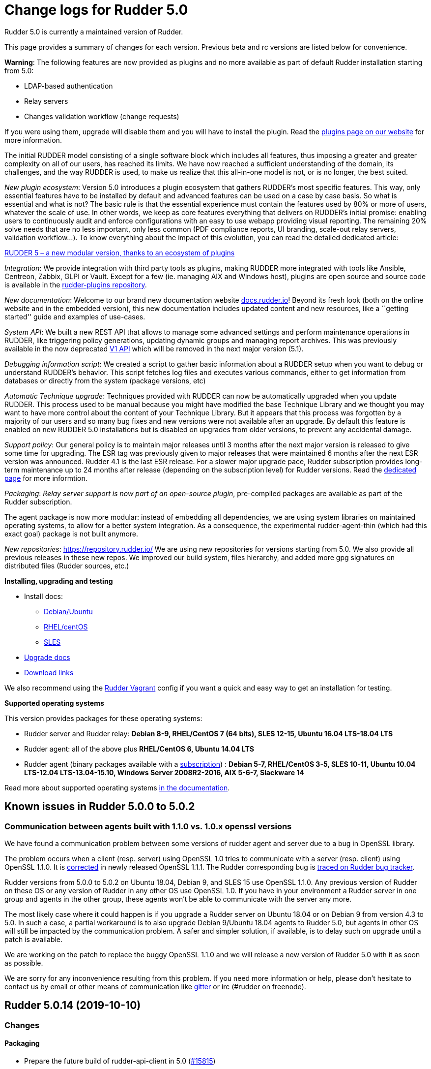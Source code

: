 = Change logs for Rudder 5.0

Rudder 5.0 is currently a maintained version of Rudder.

This page provides a summary of changes for each version. Previous beta
and rc versions are listed below for convenience.

*Warning*: The following features are now provided as plugins and no
more available as part of default Rudder installation starting from 5.0:

* LDAP-based authentication
* Relay servers
* Changes validation workflow (change requests)

If you were using them, upgrade will disable them and you will have to
install the plugin. Read the http://rudder.io/plugins[plugins page on
our website] for more information.

The initial RUDDER model consisting of a single software block which
includes all features, thus imposing a greater and greater complexity on
all of our users, has reached its limits. We have now reached a
sufficient understanding of the domain, its challenges, and the way
RUDDER is used, to make us realize that this all-in-one model is not, or
is no longer, the best suited.

_New plugin ecosystem_: Version 5.0 introduces a plugin ecosystem that
gathers RUDDER’s most specific features. This way, only essential
features have to be installed by default and advanced features can be
used on a case by case basis. So what is essential and what is not? The
basic rule is that the essential experience must contain the features
used by 80% or more of users, whatever the scale of use. In other words,
we keep as core features everything that delivers on RUDDER’s initial
promise: enabling users to continuously audit and enforce configurations
with an easy to use webapp providing visual reporting. The remaining 20%
solve needs that are no less important, only less common (PDF compliance
reports, UI branding, scale-out relay servers, validation workflow…). To
know everything about the impact of this evolution, you can read the
detailed dedicated article:

https://www.rudder.io/en/blog/2018/09/26/rudder-5-new-modular-version-thanks-ecosystem-plugins/[RUDDER 5 – a new modular version, thanks to an ecosystem of plugins]

_Integration_: We provide integration with third party tools as plugins,
making RUDDER more integrated with tools like Ansible, Centreon, Zabbix,
GLPI or Vault. Except for a few (ie. managing AIX and Windows host),
plugins are open source and source code is available in the 
https://github.com/normation/rudder-plugins/[rudder-plugins repository].

_New documentation_: Welcome to our brand new documentation website
https://docs.rudder.io[docs.rudder.io]! Beyond its fresh look (both on
the online website and in the embedded version), this new documentation
includes updated content and new resources, like a ``getting started''
guide and examples of use-cases.

_System API_: We built a new REST API that allows to manage some
advanced settings and perform maintenance operations in RUDDER, like
triggering policy generations, updating dynamic groups and managing
report archives. This was previously available in the now deprecated
https://docs.rudder.io/history/4.3/rest-api.html#rest-api[V1 API] which
will be removed in the next major version (5.1).

_Debugging information script_: We created a script to gather basic
information about a RUDDER setup when you want to debug or understand
RUDDER’s behavior. This script fetches log files and executes various
commands, either to get information from databases or directly from the
system (package versions, etc)

_Automatic Technique upgrade_: Techniques provided with RUDDER can now
be automatically upgraded when you update RUDDER. This process used to
be manual because you might have modified the base Technique Library and
we thought you may want to have more control about the content of your
Technique Library. But it appears that this process was forgotten by a
majority of our users and so many bug fixes and new versions were not
available after an upgrade. By default this feature is enabled on new
RUDDER 5.0 installations but is disabled on upgrades from older
versions, to prevent any accidental damage.

_Support policy_: Our general policy is to maintain major releases until
3 months after the next major version is released to give some time for
upgrading. The ESR tag was previously given to major releases that were
maintained 6 months after the next ESR version was announced. Rudder 4.1
is the last ESR release. For a slower major upgrade pace, Rudder
subscription provides long-term maintenance up to 24 months after
release (depending on the subscription level) for Rudder versions. Read
the 
https://docs.rudder.io/reference/5.0/installation/versions.html[dedicated page]
for more informtion.

_Packaging_: _Relay server support is now part of an open-source
plugin_, pre-compiled packages are available as part of the Rudder
subscription.

The agent package is now more modular: instead of embedding all
dependencies, we are using system libraries on maintained operating
systems, to allow for a better system integration. As a consequence, the
experimental rudder-agent-thin (which had this exact goal) package is
not built anymore.

_New repositories_: https://repository.rudder.io/ We are using new
repositories for versions starting from 5.0. We also provide all
previous releases in these new repos. We improved our build system,
files hierarchy, and added more gpg signatures on distributed files
(Rudder sources, etc.)

*Installing, upgrading and testing*

* Install docs:
** https://docs.rudder.io/reference/5.0/installation/server/debian.html[Debian/Ubuntu]
** https://docs.rudder.io/reference/5.0/installation/server/rhel.html[RHEL/centOS]
** https://docs.rudder.io/reference/5.0/installation/server/sles.html[SLES]
* https://docs.rudder.io/reference/5.0/installation/upgrade.html[Upgrade docs]
* https://docs.rudder.io/reference/5.0/installation/versions.html#_versions[Download links]

We also recommend using the
https://github.com/Normation/rudder-vagrant[Rudder Vagrant] config if
you want a quick and easy way to get an installation for testing.

*Supported operating systems*

This version provides packages for these operating systems:

* Rudder server and Rudder relay: *Debian 8-9, RHEL/CentOS 7 (64 bits),
SLES 12-15, Ubuntu 16.04 LTS-18.04 LTS*
* Rudder agent: all of the above plus *RHEL/CentOS 6, Ubuntu 14.04 LTS*
* Rudder agent (binary packages available with a https://www.rudder.io/en/pricing/subscription/[subscription]) : *Debian 5-7, RHEL/CentOS 3-5,
SLES 10-11, Ubuntu 10.04 LTS-12.04 LTS-13.04-15.10, Windows Server 2008R2-2016, AIX
5-6-7, Slackware 14*

Read more about supported operating systems 
https://docs.rudder.io/reference/5.0/installation/operating_systems.html[in the documentation].

== Known issues in Rudder 5.0.0 to 5.0.2

=== Communication between agents built with 1.1.0 vs. 1.0.x openssl versions

We have found a communication problem between some versions of rudder
agent and server due to a bug in OpenSSL library.

The problem occurs when a client (resp. server) using OpenSSL 1.0 tries
to communicate with a server (resp. client) using OpenSSL 1.1.0. It is
https://github.com/openssl/openssl/issues/7134[corrected] in newly
released OpenSSL 1.1.1. The Rudder corresponding bug is
https://www.rudder-project.org/redmine/issues/13690[traced on Rudder bug
tracker].

Rudder versions from 5.0.0 to 5.0.2 on Ubuntu 18.04, Debian 9, and SLES
15 use OpenSSL 1.1.0. Any previous version of Rudder on these OS or any
version of Rudder in any other OS use OpenSSL 1.0. If you have in your
environment a Rudder server in one group and agents in the other group,
these agents won’t be able to communicate with the server any more.

The most likely case where it could happen is if you upgrade a Rudder
server on Ubuntu 18.04 or on Debian 9 from version 4.3 to 5.0. In such a
case, a partial workaround is to also upgrade Debian 9/Ubuntu 18.04
agents to Rudder 5.0, but agents in other OS will still be impacted by
the communication problem. A safer and simpler solution, if available,
is to delay such on upgrade until a patch is available.

We are working on the patch to replace the buggy OpenSSL 1.1.0 and we
will release a new version of Rudder 5.0 with it as soon as possible.

We are sorry for any inconvenience resulting from this problem. If you
need more information or help, please don’t hesitate to contact us by
email or other means of communication like
https://gitter.im/normation/rudder[gitter] or irc (#rudder on freenode).

== Rudder 5.0.14 (2019-10-10)

=== Changes

==== Packaging

* Prepare the future build of rudder-api-client in 5.0
    (https://issues.rudder.io/issues/15815[#15815])

==== Architecture - Dependencies

* Update scala to 2.12.10
    (https://issues.rudder.io/issues/15741[#15741])

==== System integration

* Add test inventories for each major Rudder version
    (https://issues.rudder.io/issues/15705[#15705])

==== Agent

* Add a "rudder server health" command
    (https://issues.rudder.io/issues/15715[#15715])

==== Generic methods

* Add a check_variable_match method
    (https://issues.rudder.io/issues/15200[#15200])

==== Documentation

* Precise the documentation of user_present about user primary group
    (https://issues.rudder.io/issues/15764[#15764])

=== Bug fixes

==== Packaging

* Fixed: On sles12 the webapp gives "access denied" error after fresh install
    (https://issues.rudder.io/issues/15914[#15914])
* Fixed: Better sources clean in rudder-agent makefile
    (https://issues.rudder.io/issues/15787[#15787])
* Fixed: Create /opt/rudder/etc/plugins/licenses at server install
    (https://issues.rudder.io/issues/15763[#15763])
* Fixed: Add -XX:+UseStringDeduplication in G1GC optionnal config
    (https://issues.rudder.io/issues/15758[#15758])
* Fixed: rhel5 fails to get sources
    (https://issues.rudder.io/issues/15754[#15754])
* Fixed: Agent fail to build on slackware 14.1
    (https://issues.rudder.io/issues/15736[#15736])
* Fixed: Prerm does not backup ppkeys
    (https://issues.rudder.io/issues/15703[#15703])

==== Web - Nodes & inventories

* Fixed: Invalid json in Rudder inventory hooks fails to log the problem 
    (https://issues.rudder.io/issues/13866[#13866])
* Fixed: Job to clean unreference software may delete software for pending nodes
    (https://issues.rudder.io/issues/15827[#15827])
* Fixed: Virtuozzo Virtual machine reported as "Unknown type"
    (https://issues.rudder.io/issues/15488[#15488])
* Fixed: Impossible to reset the status of a Node using rudder-keys cli
    (https://issues.rudder.io/issues/14209[#14209])

==== Documentation

* Fixed: In the embedded docs the link to changelogs is broken
    (https://issues.rudder.io/issues/14222[#14222])
* Fixed: Port 5310 is only used internally, no need to open it on the server
    (https://issues.rudder.io/issues/14159[#14159])
* Fixed: Add a section in plugin documentation about plugin licenses installation
    (https://issues.rudder.io/issues/15793[#15793])
* Fixed: Display a warning in relay server documentatin that it needs a plugin to work
    (https://issues.rudder.io/issues/15751[#15751])
* Fixed: improve documentation on memory requirement
    (https://issues.rudder.io/issues/15702[#15702])

==== Architecture - Refactoring

* Fixed: Fix "Non exhaustive pattern match" warning
    (https://issues.rudder.io/issues/15893[#15893])

==== Performance and scalability

* Fixed: Clean up reports with log_* types more than once a day
    (https://issues.rudder.io/issues/15802[#15802])
* Fixed: When writing policies, we replace the RudderUniqueId with replaceAll which is twice as slow as StringUtils.replace
    (https://issues.rudder.io/issues/15792[#15792])
* Fixed: 'Nodes Configurations' ldap entry is too big
    (https://issues.rudder.io/issues/15609[#15609])
* Fixed: When computing system variables for each node, we compute the full "nodes<->policy server" mapping
    (https://issues.rudder.io/issues/15786[#15786])
* Fixed: When receving plenty of inventories at the same time, the web interface starts to parse them all at once (branch 5.0)
    (https://issues.rudder.io/issues/15747[#15747])
* Fixed: Make inventory processing less memory consuming
    (https://issues.rudder.io/issues/15768[#15768])
* Fixed: Use less memory in PreUnmarshallCheckConsistency
    (https://issues.rudder.io/issues/15749[#15749])

==== Web - UI & UX

* Fixed: Rules are shown in "Applied rules" on groups where they are not applied
    (https://issues.rudder.io/issues/15599[#15599])
* Fixed: if screen height is too small, it's impossible to access settings in the rudder menu
    (https://issues.rudder.io/issues/15795[#15795])

==== Security

* Fixed: A user with read only access can global parameters
    (https://issues.rudder.io/issues/15104[#15104])

==== Web - Config management

* Fixed: Webapp does not wait long enough for technique editor API response, which can break startup
    (https://issues.rudder.io/issues/15809[#15809])
* Fixed: Webapp does not wait long enough for technique editor API response, which can break startup
    (https://issues.rudder.io/issues/15809[#15809])
* Fixed: Missing generation failure hook
    (https://issues.rudder.io/issues/15791[#15791])

==== API

* Fixed: Cannot get Rule tree with the API
    (https://issues.rudder.io/issues/15171[#15171])
* Fixed: Rudder authentication api refuse api account even if they have correct access rights set
    (https://issues.rudder.io/issues/15790[#15790])

==== Web - Maintenance

* Fixed: Batch to purge deleted inventories starts 10 minutes after startup, rather than the defined interval after startup
    (https://issues.rudder.io/issues/15710[#15710])

==== Techniques

* Fixed: Broken indentation in fileManagement posthook
    (https://issues.rudder.io/issues/15841[#15841])
* Fixed: fileManagement can not remove files with last modification date in the future
    (https://issues.rudder.io/issues/15840[#15840])
* Fixed: Rename services techniques to make the difference clearer
    (https://issues.rudder.io/issues/15839[#15839])
* Fixed: sshKeyDistribution breaks root perms when target user has no home defined
    (https://issues.rudder.io/issues/15738[#15738])

==== System techniques

* Fixed: Rudder agent cannot copy the certificate if the user defined one that is a link to a file in a different mount point
    (https://issues.rudder.io/issues/15801[#15801])
* Fixed: rudder-vars.json is read but absent in initial promises
    (https://issues.rudder.io/issues/15692[#15692])
* Fixed: System technique try to edit pg_hba file only on SUSE, but packaging takes care of this part
    (https://issues.rudder.io/issues/14296[#14296])

==== Agent

* Fixed: Command not found when running "rudder agent enable -s"
    (https://issues.rudder.io/issues/15697[#15697])

==== Generic methods

* Fixed: Missing usermod path in stdlib on redhat-based distros
    (https://issues.rudder.io/issues/15804[#15804])

==== Generic methods - File Management

* Fixed: jinja templating does not clean up the temp files properly
    (https://issues.rudder.io/issues/15800[#15800])

==== Technique editor - API

* Fixed: Technique editor does not handle errors from rudder authentication api correctly
    (https://issues.rudder.io/issues/15789[#15789])

==== Technique editor - UI/UX

* Fixed: Cannot create 'or' condition in technique editor (using | character)
    (https://issues.rudder.io/issues/15770[#15770])

==== Generic methods - User Management

* Fixed: user_primary_group tests method does not properly clean up all potentially created groups
    (https://issues.rudder.io/issues/15780[#15780])
* Fixed: user_primary_group test fails on sles11
    (https://issues.rudder.io/issues/15769[#15769])

==== System integration

* Fixed: InsecureRequestWarning pollute technique editor's logs
    (https://issues.rudder.io/issues/15777[#15777])

==== Generic methods - Service Management

* Fixed: Test for service_check_running_ps fails on centos6
    (https://issues.rudder.io/issues/15771[#15771])
* Fixed: Wrong service path used in method test
    (https://issues.rudder.io/issues/15760[#15760])

=== Release notes

Special thanks go out to the following individuals who invested time, patience, testing, patches or bug reports to make this version of Rudder better:

* Victor Héry
* Philip Seeger

This is a bug fix release in the 5.0 series and therefore all installations of 5.0.x should be upgraded when possible. When we release a new version of Rudder it has been thoroughly tested, and we consider the release enterprise-ready for deployment.

== Rudder 5.0.13 (2019-09-12)

=== Changes

==== Documentation

* Update list of supported OS
    (https://issues.rudder.io/issues/15443[#15443])
* Add a variable documentation page
    (https://issues.rudder.io/issues/15115[#15115])

==== Web - Config management

* Allow to get informations from the node inventory to use them in Directives and ncf techniques
    (https://issues.rudder.io/issues/3112[#3112])

==== Generic methods

* Add a GM to ensure that a kernel module is enable at boot
    (https://issues.rudder.io/issues/15220[#15220])
* Add a generic method to ensure that a kernel module is not loaded
    (https://issues.rudder.io/issues/15222[#15222])
* Add a generic method to ensure that a kernel module is not loaded
    (https://issues.rudder.io/issues/15222[#15222])
* Add a generic method to ensure that a kernel module is loaded
    (https://issues.rudder.io/issues/15216[#15216])
* Add a generic method to ensure that a kernel module is loaded
    (https://issues.rudder.io/issues/15216[#15216])
* Add a Generic Method to ensure that a kernel module modprobe configuration is correct
    (https://issues.rudder.io/issues/15430[#15430])
* Add automatic class_prefix and old_class_prefix for all methods in 30_generic_methods
    (https://issues.rudder.io/issues/15161[#15161])
* Improve and correct tests for command_execution GM
    (https://issues.rudder.io/issues/15166[#15166])
* Improve and correct tests for command_execution_result GM
    (https://issues.rudder.io/issues/15179[#15179])
* Improve and correct tests for condition_from_command.cf GM
    (https://issues.rudder.io/issues/15184[#15184])
* Extend variable_dict_from_file to allow reading yaml and csv files
    (https://issues.rudder.io/issues/10142[#10142])
* Extend variable_dict_from_file to allow reading yaml and csv files
    (https://issues.rudder.io/issues/10142[#10142])
* Add methods to define variables from osquery queries
    (https://issues.rudder.io/issues/15155[#15155])

==== Technique editor - UI/UX

* Make the focus on the generic method we just added 
    (https://issues.rudder.io/issues/15139[#15139])

=== Bug fixes

==== Packaging

* Fixed: Hooks content/permissions are changed during Rudder upgrade (for ex  /opt/rudder/etc/hooks.d/policy-generation-node-ready/10-cf-promise-check is replaced)
    (https://issues.rudder.io/issues/10623[#10623])
* Fixed: Perl dependency in the agent package is not in dependencies directory
    (https://issues.rudder.io/issues/15662[#15662])
* Fixed: Fixes to allow building the agent on Fedora 30
    (https://issues.rudder.io/issues/15454[#15454])
* Fixed: Add set -e in the qa-test of rudder-packages
    (https://issues.rudder.io/issues/15250[#15250])
* Fixed: qa test are failing in rudder-packages
    (https://issues.rudder.io/issues/15256[#15256])
* Fixed: qa tests in ncf does not fail if there is an error in the tests
    (https://issues.rudder.io/issues/15248[#15248])

==== Agent

* Fixed: Uuid generation fails on AIX 7.2
    (https://issues.rudder.io/issues/15586[#15586])
* Fixed: Double logs when running the agent in "-r"
    (https://issues.rudder.io/issues/15471[#15471])
* Fixed: Rudder agent disable command has a -s option, that is not parsed
    (https://issues.rudder.io/issues/15460[#15460])

==== System integration

* Fixed: Remove warning: "Nashorn engine is planned to be removed from a future JDK release " 
    (https://issues.rudder.io/issues/14822[#14822])
* Fixed: Autovacuum may never finish, or take more than one day, on busy Rudder instance, because of resources attrition
    (https://issues.rudder.io/issues/15413[#15413])
* Fixed: Clean-up Jetty abort on boot
    (https://issues.rudder.io/issues/15387[#15387])

==== Server components

* Fixed: support-info script doesn't correctly detect jetty process with Rudder 4.3+
    (https://issues.rudder.io/issues/13072[#13072])

==== Documentation

* Fixed: Correct archives procedure to include a 'technique reload'
    (https://issues.rudder.io/issues/15180[#15180])
* Fixed: Update link in readme to rudder.io
    (https://issues.rudder.io/issues/15305[#15305])

==== Performance and scalability

* Fixed: Reduce number of Loggable class instance
    (https://issues.rudder.io/issues/15665[#15665])
* Fixed: Huge quantity of memory not released after generation
    (https://issues.rudder.io/issues/15646[#15646])
* Fixed: Missing logs on NodeCompliance archive/deletion
    (https://issues.rudder.io/issues/15372[#15372])

==== Relay server or API

* Fixed: When creating a rule via the API the id parameter is only read from url parameters, and not from json
    (https://issues.rudder.io/issues/15608[#15608])

==== Web - UI & UX

* Fixed: Tags are not properly set when changing only value field before new insertion
    (https://issues.rudder.io/issues/15419[#15419])
* Fixed: Filtering tags with more than one tag with same "key" did not return correct results
    (https://issues.rudder.io/issues/15423[#15423])
* Fixed: Navigation menu is broken when it is folded
    (https://issues.rudder.io/issues/15328[#15328])
* Fixed: When we have a branding header, an annoying scrollbar appears on the technique editor page
    (https://issues.rudder.io/issues/15158[#15158])
* Fixed: "node management" and "config policy" menus should always be open
    (https://issues.rudder.io/issues/15203[#15203])
* Fixed: Quicksearch bar is misplaced when branding plugin is enabled
    (https://issues.rudder.io/issues/15165[#15165])

==== Web - Config management

* Fixed: Problem when updating a category name for Technique Management in /var/rudder
    (https://issues.rudder.io/issues/2613[#2613])
* Fixed: Avoid duplicating technique category when changing category name
    (https://issues.rudder.io/issues/15575[#15575])

==== Web - Maintenance

* Fixed: If we filter event logs with only a start or end date, we get a super ugly error
    (https://issues.rudder.io/issues/9445[#9445])

==== Web - Nodes & inventories

* Fixed: It is possible to download policies from any Windows node knowing its id by getting a forged inventory accepted 
    (https://issues.rudder.io/issues/14866[#14866])

==== Web - Compliance & node report

* Fixed: Error when modifying a Directive when having the Change Request plugin
    (https://issues.rudder.io/issues/15207[#15207])

==== Miscellaneous

* Fixed: Parameters of a directive are not correctly checked by change requests
    (https://issues.rudder.io/issues/15187[#15187])

==== Architecture - Dependencies

* Fixed: Duplicate dependency "jsr305" in rudder-core/pom.xml
    (https://issues.rudder.io/issues/14389[#14389])

==== System techniques

* Fixed: Wrong exclusion of folder in update.cf for common ncf
    (https://issues.rudder.io/issues/15428[#15428])

==== Techniques

* Fixed: It's not possible to use $(match.o) anymore in directives/techniques 
    (https://issues.rudder.io/issues/15029[#15029])
* Fixed: Invalid detection of empty strings for edition in Techniques
    (https://issues.rudder.io/issues/15167[#15167])
* Fixed: Rudder directives posthook can not support multilines command execution
    (https://issues.rudder.io/issues/15174[#15174])
* Fixed: Multi-line command in post-modification hooks works incorrectly
    (https://issues.rudder.io/issues/8933[#8933])
* Fixed: Rudder technique User management 6.0 ends with status repaired if user's comment field contains a comma ","
    (https://issues.rudder.io/issues/10156[#10156])
* Fixed: User Management doesn't report when we request a change of user home directory and it fails to change its home
    (https://issues.rudder.io/issues/15163[#15163])

==== Technique editor - Techniques

* Fixed: typo in "Variable dict from file'  method description
    (https://issues.rudder.io/issues/15654[#15654])
* Fixed: Reporting context is not re-evaluated when using multiple directives of the same technique
    (https://issues.rudder.io/issues/15572[#15572])

==== Technique editor - UI/UX

* Fixed: Missing components when exporting technique from the technique editor
    (https://issues.rudder.io/issues/15606[#15606])
* Fixed: Technique Editor accept invalid character (-) in condition
    (https://issues.rudder.io/issues/15504[#15504])

==== Generic methods - Package Management

* Fixed: Make zypper_pattern compatible with python2.6
    (https://issues.rudder.io/issues/15524[#15524])
* Fixed: zypper_pattern module does not work in python3
    (https://issues.rudder.io/issues/15522[#15522])
* Fixed: Fix zypper pattern module tests
    (https://issues.rudder.io/issues/15457[#15457])
* Fixed: package management reporting broken when trying to use latest version and absent state  
    (https://issues.rudder.io/issues/15149[#15149])

==== Generic methods

* Fixed: broken command execution tests in 5.1
    (https://issues.rudder.io/issues/15312[#15312])
* Fixed: Improve and correct tests for condition_from_variable_existence GM
    (https://issues.rudder.io/issues/15198[#15198])
* Fixed: Improve and correct tests for condition_from_expression GM
    (https://issues.rudder.io/issues/15197[#15197])
* Fixed: Modify ncf tests bundles to better handle the dry run stack
    (https://issues.rudder.io/issues/15192[#15192])
* Fixed: Reformat some classes bodies in ncf_lib.ncf
    (https://issues.rudder.io/issues/15169[#15169])
* Fixed: Improve and correct tests for condition_from_variable_match GM
    (https://issues.rudder.io/issues/15157[#15157])

=== Release notes

Special thanks go out to the following individuals who invested time, patience, testing, patches or bug reports to make this version of Rudder better:

* Dmitry Svyatogorov
* Nicolas PERRON
* Ferenc Ulrich
* Jean VILVER
* Alexander Brunhirl
* Ilan COSTA

This is a bug fix release in the 5.0 series and therefore all installations of 5.0.x should be upgraded when possible. When we release a new version of Rudder it has been thoroughly tested, and we consider the release enterprise-ready for deployment.

== Rudder 5.0.12 (2019-07-08)

=== Changes

==== Packaging

* Soften Rudder version requirements in dependencies of nightly builds to allow easier testing
    (https://issues.rudder.io/issues/15079[#15079])
* Better caching of already built binaries to speed-up builds
    (https://issues.rudder.io/issues/14955[#14955])
* Update CFEngine to 3.12.2
    (https://issues.rudder.io/issues/14921[#14921])
* Update embedded openssl version to 1.1.1b/1.0.2r
    (https://issues.rudder.io/issues/14933[#14933])

==== Documentation

* Add a "Rudder by example" to add CPU vulnerabilities status to inventory
    (https://issues.rudder.io/issues/15008[#15008])

==== Architecture - Internal libs

* Using move into non existing branch failed but delete the source
    (https://issues.rudder.io/issues/3591[#3591])

==== Web - UI & UX

* Allow to filter by technique name or tag in when managing directives in rule details
    (https://issues.rudder.io/issues/14803[#14803])

==== Agent

* Add support for rudder commands without subcommands
    (https://issues.rudder.io/issues/14944[#14944])
* Add disable date to rudder agent info
    (https://issues.rudder.io/issues/14929[#14929])

==== Web - Technique editor

* Add visual indication to methods modified since last save
    (https://issues.rudder.io/issues/14518[#14518])

=== Bug fixes

==== Packaging

* Fixed: Libraries sometime fail to load on AIX
    (https://issues.rudder.io/issues/15133[#15133])
* Fixed: Error after upgrade from 4.1 to 5.0 on RPM because slapd is not restarted: apiAuthorizationKind: attribute type undefined
    (https://issues.rudder.io/issues/15120[#15120])
* Fixed:  Rudder agent fails to build on aix due to unkown cp option
    (https://issues.rudder.io/issues/15088[#15088])
* Fixed: Rudder agent fails to build on rhel6 due to missing zlib and bzip2 build dependencies
    (https://issues.rudder.io/issues/15086[#15086])
* Fixed: The sourcedir parameter in dh_install needs to be lowercase for debian 10 compatibility
    (https://issues.rudder.io/issues/15013[#15013])
* Fixed: Disable shebang mangling in rhel8 to keep generic python shebangs
    (https://issues.rudder.io/issues/14958[#14958])

==== Performance and scalability

* Fixed: Allow overriding gc options for the webapp JVM to better deal with high volumes
    (https://issues.rudder.io/issues/15075[#15075])
* Fixed: Error at the end of a policy generation with too many nodes 
    (https://issues.rudder.io/issues/15011[#15011])
* Fixed: Rule changes SQL request and data structure use too much memory 
    (https://issues.rudder.io/issues/15042[#15042])
* Fixed: Compute change hook need to be on a dedicated threadpool
    (https://issues.rudder.io/issues/15096[#15096])
* Fixed: Hooks need to run on an dedicated thread pool
    (https://issues.rudder.io/issues/15095[#15095])
* Fixed: Add switch to disable some compliance and change tracking features for performance
    (https://issues.rudder.io/issues/15073[#15073])
* Fixed: Allow only catching up with recent runs in agent report processing batch
    (https://issues.rudder.io/issues/15062[#15062])
* Fixed: Make the size of the LDAP connection pool configurable
    (https://issues.rudder.io/issues/15060[#15060])
* Fixed: The computation of changes by rules, at start of web interface, is quite slow 
    (https://issues.rudder.io/issues/15041[#15041])
* Fixed: Avoid fetching nodeconfigurations twice when when runs processed
    (https://issues.rudder.io/issues/15035[#15035])
* Fixed: Deleted node should be periodically fully erased in LDAP (after some ttl)
    (https://issues.rudder.io/issues/9609[#9609])
* Fixed: Missing timing logs in ldap queries (especially for dynamic groups) 
    (https://issues.rudder.io/issues/14922[#14922])
* Fixed: Improve rsyslog performance by simplifying parsing of reports
    (https://issues.rudder.io/issues/15028[#15028])

==== Security

* Fixed: Arbitrary command execution in rudder relay API due to missing parameter sanitization
    (https://issues.rudder.io/issues/14974[#14974])

==== Documentation

* Fixed: Update backup and restore documentation 
    (https://issues.rudder.io/issues/15033[#15033])
* Fixed: Update backup and restore documentation 
    (https://issues.rudder.io/issues/15033[#15033])
* Fixed: Specify that we need more cpu cores  for Rudder server when managing a lot of nodes 
    (https://issues.rudder.io/issues/14940[#14940])
* Fixed: Add a note in the file content methods' docs to indicate they only work in full compliance mode
    (https://issues.rudder.io/issues/15090[#15090])

==== Web - UI & UX

* Fixed: Missing "disabled"  status information in rules table
    (https://issues.rudder.io/issues/15101[#15101])
* Fixed: Menu items can overflow menu width
    (https://issues.rudder.io/issues/15106[#15106])
* Fixed: Loading animation on 404 page is broken
    (https://issues.rudder.io/issues/15105[#15105])
* Fixed: Make node properties editable on the GUI
    (https://issues.rudder.io/issues/10612[#10612])
* Fixed: Font in "recent changes" tooltip on rules page is too big
    (https://issues.rudder.io/issues/14562[#14562])
* Fixed: Rule table search filter is broken after creating or deleting a rule
    (https://issues.rudder.io/issues/15070[#15070])
* Fixed: Start generation date in status is incorrect (it should not be page load date)
    (https://issues.rudder.io/issues/14941[#14941])
* Fixed: Group clone popup does not refresh group list, does not close, and an error when clicking a second time on clone
    (https://issues.rudder.io/issues/15039[#15039])
* Fixed: Webapp tries to load a missing angularjs map file
    (https://issues.rudder.io/issues/14935[#14935])

==== Web - Config management

* Fixed: Clicking on a group in rule configuration does not lead to the group
    (https://issues.rudder.io/issues/15099[#15099])
* Fixed: Generation fails with "Task FutureTask rejected from ThreadPoolExecutor" due to timeout in JS computation
    (https://issues.rudder.io/issues/14465[#14465])
* Fixed: Generation wronly warns with"non stable policy on node" when the same directive is used in two rules
    (https://issues.rudder.io/issues/15022[#15022])

==== Web - Compliance & node report

* Fixed: Directive with at least 3 times the same parameterized generic method leads to missing reports
    (https://issues.rudder.io/issues/15007[#15007])

==== System integration

* Fixed: rudder.auth.admin.password appears in clear text in the logs 
    (https://issues.rudder.io/issues/14946[#14946])

==== API

* Fixed: Missing rule name in compliance API
    (https://issues.rudder.io/issues/14241[#14241])

==== Techniques

* Fixed: Use umask defined in /etc/login.defs in Technique "SSH authorized keys"  for creating missing home dir 
    (https://issues.rudder.io/issues/14916[#14916])
* Fixed: Unexpected reports in Variable from JSON file(dict) when the json file is not present
    (https://issues.rudder.io/issues/14605[#14605])
* Fixed: File download technique generates error report on permissions 
    (https://issues.rudder.io/issues/14992[#14992])

==== Agent

* Fixed: Agent should trim policy_server.dat content 
    (https://issues.rudder.io/issues/14930[#14930])

==== Generic methods

* Fixed: We should test sles and suse classes in ncf tests  
    (https://issues.rudder.io/issues/15110[#15110])
* Fixed: Style test fails because it parses .pyc files 
    (https://issues.rudder.io/issues/15061[#15061])
* Fixed: Syntax error in file_report_content tests on 4.3
    (https://issues.rudder.io/issues/15053[#15053])
* Fixed: Normal ordering is not respected in some policies in 4.3 
    (https://issues.rudder.io/issues/15051[#15051])

==== Generic methods - File Management

* Fixed: permissions_acl_*_absent generic methods report success if no acls binaries are found on the system 
    (https://issues.rudder.io/issues/15121[#15121])
* Fixed: On sles15 there is no games user nor games group and we are using it in some acl tests   
    (https://issues.rudder.io/issues/15112[#15112])

==== Generic methods - Package Management

* Fixed: Improve package management error reporting to suggest avoiding virtual packages
    (https://issues.rudder.io/issues/14582[#14582])

=== Release notes

Special thanks go out to the following individuals who invested time, patience, testing, patches or bug reports to make this version of Rudder better:

* Janos Mattyasovszky

This is a bug fix release in the 5.0 series and therefore all installations of 5.0.x should be upgraded when possible. When we release a new version of Rudder it has been thoroughly tested, and we consider the release enterprise-ready for deployment.

== Rudder 5.0.11 (2019-05-21)

=== Changes

=== Bug fixes

==== Packaging

* Fixed: rudder agent dependencies are missing for rhel8 
    (https://issues.rudder.io/issues/14914[#14914])

==== Web - Nodes & inventories

* Fixed: Inventory may never finish if there is a disk issue or invalid mountpoint
    (https://issues.rudder.io/issues/14190[#14190])

==== Web - Config management

* Fixed: "Dynamic group update time-outed (waited for 10 secondes to finish)" 
    (https://issues.rudder.io/issues/14918[#14918])

==== System techniques

* Fixed: Unexpected status when sending inventory with non default schedule 
    (https://issues.rudder.io/issues/14909[#14909])

==== Techniques

* Fixed: Broken ubuntu version detection in apt settings technique with 5.0+ agents
    (https://issues.rudder.io/issues/14888[#14888])

=== Release notes

Special thanks go out to the following individuals who invested time, patience, testing, patches or bug reports to make this version of Rudder better:

* Florian Heigl

This is a bug fix release in the 5.0 series and therefore all installations of 5.0.x should be upgraded when possible. When we release a new version of Rudder it has been thoroughly tested, and we consider the release enterprise-ready for deployment.

== Rudder 5.0.10 (2019-05-14)

=== Changes

==== Packaging

* Beautify pg_hba.conf
    (https://issues.rudder.io/issues/8901[#8901])
* Remove version replacement in packages and cleanup RUDDER_VERSION_TO_PACKAGE
    (https://issues.rudder.io/issues/14659[#14659])

==== Performance and scalability

* Document using pg_repack to prevent large disk usage
    (https://issues.rudder.io/issues/14450[#14450])

==== Documentation

* Add a debugging guide page to the doc
    (https://issues.rudder.io/issues/14785[#14785])

==== Web - UI & UX

* Make the Directive and Group sections foldable
    (https://issues.rudder.io/issues/14783[#14783])

==== Techniques

* Port MOTD Technique to DSC
    (https://issues.rudder.io/issues/14313[#14313])

==== Generic methods - File Management

* Add acl dedicated body in ncf_lib
    (https://issues.rudder.io/issues/14815[#14815])
* Add support for audit mode in "apply_gm" for the ncf tests
    (https://issues.rudder.io/issues/14635[#14635])

==== Generic methods

* Change all serverspec ncf tests in testinfra ones
    (https://issues.rudder.io/issues/14799[#14799])

==== Technique editor - UI/UX

* Merge the info and depreciation icon in technique editor
    (https://issues.rudder.io/issues/14665[#14665])

==== Miscellaneous

* Better Technique editor loading message
    (https://issues.rudder.io/issues/14622[#14622])

=== Bug fixes

==== Packaging

* Fixed: Postgresql is not started properly at postinstall on sles12 
    (https://issues.rudder.io/issues/14832[#14832])
* Fixed: Error when upgrading to Rudder 5.0.10 using centos7  with custom postgresql
    (https://issues.rudder.io/issues/14827[#14827])
* Fixed: ncf-api-virtualenv does not have a group created
    (https://issues.rudder.io/issues/11126[#11126])
* Fixed: Debian 8 server fail to install jdk during build
    (https://issues.rudder.io/issues/14765[#14765])
* Fixed: Debian 8 packages fail to build  
    (https://issues.rudder.io/issues/14754[#14754])
* Fixed: build-caching fails on builder with python 2.6 
    (https://issues.rudder.io/issues/14676[#14676])
* Fixed: Import relay sources into rudder repo
    (https://issues.rudder.io/issues/14660[#14660])

==== System integration

* Fixed: Postgresql misconfigured when not the default distrib package (ex: Centos 6 with Postgresql 9.3 from pgfoundry.org)
    (https://issues.rudder.io/issues/6403[#6403])

==== Agent

* Fixed: Script rudder-support-info does not mask credentials
    (https://issues.rudder.io/issues/13657[#13657])
* Fixed: Rudder remote run accept an invalid option -b 
    (https://issues.rudder.io/issues/14852[#14852])
* Fixed: Rudder commands should use rudder provided binaries when available 
    (https://issues.rudder.io/issues/14847[#14847])
* Fixed: When policy cannot be updated, agent says ok: Rudder agent promises were updated. 
    (https://issues.rudder.io/issues/14824[#14824])
* Fixed: Rudder agent check cannot restore saved uuid on AIX 
    (https://issues.rudder.io/issues/14763[#14763])
* Fixed: Rudder agent check does not repair policies if they are broken 
    (https://issues.rudder.io/issues/14692[#14692])

==== Documentation

* Fixed: Disk usage in documentation is insuficiently precise 
    (https://issues.rudder.io/issues/14842[#14842])
* Fixed: Add 2019 CfgMgmgtCamp videos to the docs 
    (https://issues.rudder.io/issues/14731[#14731])
* Fixed: Document that resource file of Techniques are shared to nodes with UTF-8 Encoding *only* (breaks for other encoding)
    (https://issues.rudder.io/issues/13619[#13619])

==== Performance and scalability

* Fixed: Correct disk usage in rudder configuration file 
    (https://issues.rudder.io/issues/14844[#14844])
* Fixed: Default archive retention is too large, which cause very large disk usage 
    (https://issues.rudder.io/issues/14834[#14834])

==== Web - Config management

* Fixed: A technique can have two agent section for the same kind of agent 
    (https://issues.rudder.io/issues/14797[#14797])
* Fixed: Accepting a change request on dynamic group, make the group empty leads an invalid policy generation 
    (https://issues.rudder.io/issues/14758[#14758])
* Fixed: When restoring archive (full or groups) dynamic groups are created empty
    (https://issues.rudder.io/issues/4480[#4480])
* Fixed: In node compliance, the rule name for root server is "distributePolicy", it should be at least "distribute policy"
    (https://issues.rudder.io/issues/14689[#14689])

==== Web - Maintenance

* Fixed: Postgres fills up and can't be vaccumed
    (https://issues.rudder.io/issues/14789[#14789])
* Fixed: Invalid comparision of String and Option[String] in HistorizationService 
    (https://issues.rudder.io/issues/14770[#14770])

==== API

* Fixed: API info does not list endpoints in their sorted order 
    (https://issues.rudder.io/issues/14807[#14807])
* Fixed: Api ordering and tests are broken  
    (https://issues.rudder.io/issues/14652[#14652])

==== System techniques

* Fixed: Sometimes, root server shows up with "No machine inventory" after install
    (https://issues.rudder.io/issues/14627[#14627])
* Fixed: Syntax error in techniques/system/server-roles/1.0/component-check.st
    (https://issues.rudder.io/issues/14808[#14808])
* Fixed: If postgresql is down, agent tried to fix password before checking that its up an running
    (https://issues.rudder.io/issues/14750[#14750])
* Fixed: rudder-directives.cf is included twice in policies 
    (https://issues.rudder.io/issues/14687[#14687])

==== Techniques

* Fixed: Technique "SSH authorized keys" creates home directory with perms root:root when it does not exists yet 
    (https://issues.rudder.io/issues/14732[#14732])

==== Generic methods

* Fixed: Fix badly translated files for ncf services tests 
    (https://issues.rudder.io/issues/14804[#14804])
* Fixed: Missing '_not_kept' state in method outcome 
    (https://issues.rudder.io/issues/14649[#14649])

==== Technique editor - UI/UX

* Fixed: Having a long Technique name breaks display of title  
    (https://issues.rudder.io/issues/14663[#14663])
* Fixed: The deprecated tooltip doesn't say why it is deprecated
    (https://issues.rudder.io/issues/13031[#13031])
* Fixed: Improve display of technique list in technique editor
    (https://issues.rudder.io/issues/14282[#14282])

==== Web - Compliance & node report

* Fixed: Reporting missing if several generic methods with same class_prefix and different condition applied 
    (https://issues.rudder.io/issues/9130[#9130])
* Fixed: Reporting missing if several generic methods with same class_prefix and different condition applied 
    (https://issues.rudder.io/issues/9130[#9130])

=== Release notes

Special thanks go out to the following individuals who invested time, patience, testing, patches or bug reports to make this version of Rudder better:

* emb3dd3d server
* Tobias Ell
* Florian Heigl
* Janos Mattyasovszky

This is a bug fix release in the 5.0 series and therefore all installations of 5.0.x should be upgraded when possible. When we release a new version of Rudder it has been thoroughly tested, and we consider the release enterprise-ready for deployment.

== Rudder 5.0.9 (2019-04-15)

=== Changes

==== Packaging

* Remove psl dependency on curl
    (https://issues.rudder.io/issues/14500[#14500])
* Repair and adapt AIX agent to work with 5.0 changes 
    (https://issues.rudder.io/issues/14467[#14467])
* Reduce the size of the agent by removing cf-monitord
    (https://issues.rudder.io/issues/14406[#14406])

==== Documentation

* Add Windows known issues and improve install Windows software how-to
    (https://issues.rudder.io/issues/14446[#14446])
* Update antora theme/tools to 2.0.0
    (https://issues.rudder.io/issues/14385[#14385])

==== Web - UI & UX

* Add a "Copy to clipboard" button for Node properties and show its type
    (https://issues.rudder.io/issues/14593[#14593])
* Add a "Copy to clipboard" button for Node properties and show its type
    (https://issues.rudder.io/issues/14593[#14593])
* New display of Directives and Groups in Rule details
    (https://issues.rudder.io/issues/14536[#14536])
* New modern look for all tables
    (https://issues.rudder.io/issues/9557[#9557])

==== Web - Config management

* New tab in group details: display Rules applied to the group
    (https://issues.rudder.io/issues/11911[#11911])

==== API

* Add "Last seen" to Node API 
    (https://issues.rudder.io/issues/7922[#7922])

==== Web - Nodes & inventories

* Add Linux Mint support in inventories
    (https://issues.rudder.io/issues/10812[#10812])

==== Techniques

* Support separated policy generation for technique "Variable from JSON file (dict)"
    (https://issues.rudder.io/issues/14160[#14160])
* Support separated policy generation for technique "Variable from JSON file (dict)"
    (https://issues.rudder.io/issues/14160[#14160])

==== Generic methods

* Add a generic method call to test generic method
    (https://issues.rudder.io/issues/14563[#14563])
* Add bundle dedicated to the ncf tests
    (https://issues.rudder.io/issues/14311[#14311])
* Add systemd commands to the library of standard system command paths
    (https://issues.rudder.io/issues/14401[#14401])
* Improve service_{start/stop} tests
    (https://issues.rudder.io/issues/14323[#14323])

==== Technique editor - UI/UX

* We don't know where to click on a generic method to edit it
    (https://issues.rudder.io/issues/14317[#14317])

=== Bug fixes

==== Packaging

* Fixed: When installing rudder-agent, there's a long wait of run interval/2, so up to several hours
    (https://issues.rudder.io/issues/14644[#14644])
* Fixed: During installation of the agent, when staring "rudder agent" service, there is numerous error about missing '/opt/rudder/etc/uuid.hive' file
    (https://issues.rudder.io/issues/14616[#14616])
* Fixed: Debian 8 backports repository does not exist anymore, breaking our builds
    (https://issues.rudder.io/issues/14608[#14608])
* Fixed: Error message when installing or upgrading Rudder server about missing pid file
    (https://issues.rudder.io/issues/13767[#13767])
* Fixed: Build openssl for Slackware, so the agent can update promises
    (https://issues.rudder.io/issues/14570[#14570])
* Fixed: Error message when installing rudder-agent  on rpm based systems due to missing directory '/var/rudder/inventories'
    (https://issues.rudder.io/issues/14348[#14348])

==== System integration

* Fixed: Agent stderr shows up in /var/log/apache2/error.log
    (https://issues.rudder.io/issues/14602[#14602])
* Fixed: Allow changing cf-serverd loglevel and set info as default
    (https://issues.rudder.io/issues/8529[#8529])
* Fixed: Only one Node below a Rudder server can be run through remote run API
    (https://issues.rudder.io/issues/14391[#14391])
* Fixed: Manage rudder webapp shutdown correctly in case of fatal exception at startup
    (https://issues.rudder.io/issues/14281[#14281])
* Fixed: Windows 10 inventory is not fully supported
    (https://issues.rudder.io/issues/14295[#14295])
* Fixed: Error about invalid variable in httpd at Rudder install on centos 7
    (https://issues.rudder.io/issues/14592[#14592])

==== Agent

* Fixed: Slackware agent depends on mysql
    (https://issues.rudder.io/issues/14472[#14472])

==== System techniques

* Fixed: Agent connection cache does not work, and does not improve performance as expected
    (https://issues.rudder.io/issues/14342[#14342])
* Fixed: Bad reporting mode for "Monitoring; No Rudder monitoring information to share with the server"
    (https://issues.rudder.io/issues/14532[#14532])
* Fixed: Remove cf-monitord check on component "Binaries update"  
    (https://issues.rudder.io/issues/14561[#14561])
* Fixed: Missing "update" reports on node
    (https://issues.rudder.io/issues/12137[#12137])

==== Plugins integration

* Fixed: Typo in rudder-pkg when package version is incompatible
    (https://issues.rudder.io/issues/14408[#14408])

==== Documentation

* Fixed: uuid.hive is not present afet an install or an upgradie ofrudder agent to latest 4.1.x, 4.3.x and 5.0.x on rpm system purges the uuid.hive
    (https://issues.rudder.io/issues/14264[#14264])
* Fixed: Command to upgrade server from old 4.1/4.2/4.3 to 5.0  does not upgrade rudder-agent, breaking everything
    (https://issues.rudder.io/issues/14415[#14415])
* Fixed: Command to upgrade server from old 4.1/4.2/4.3 to 5.0  does not upgrade rudder-agent, breaking everything
    (https://issues.rudder.io/issues/14415[#14415])
* Fixed: Update mustache templating method documentation to detail the windows syntax
    (https://issues.rudder.io/issues/14451[#14451])

==== Architecture - Internal libs

* Fixed: Rudder postgres unit test are broken
    (https://issues.rudder.io/issues/14599[#14599])

==== Web - Config management

* Fixed: Policies generated for Rudder server have wrong permissions
    (https://issues.rudder.io/issues/14594[#14594])
* Fixed: UI "settings" for management of hooks works inconsistently
    (https://issues.rudder.io/issues/14386[#14386])

==== Web - UI & UX

* Fixed: There is no visual indication of sort in node table
    (https://issues.rudder.io/issues/14434[#14434])
* Fixed: JS error in rule pages, and Directives don't show in the list of directives
    (https://issues.rudder.io/issues/14573[#14573])
* Fixed: Fix some CSS issues following the style change of the Datatables
    (https://issues.rudder.io/issues/14463[#14463])
* Fixed: Typo in error message when aix plugin is not there
    (https://issues.rudder.io/issues/14426[#14426])

==== Web - Compliance & node report

* Fixed: Improve message on Node compliance details when  reports are outdated
    (https://issues.rudder.io/issues/14380[#14380])
* Fixed: Missing report on generic method "command exec" with $()
    (https://issues.rudder.io/issues/14390[#14390])

==== Security

* Fixed: Missing eventlogs for technique editor action and technique update
    (https://issues.rudder.io/issues/14312[#14312])

==== Web - Nodes & inventories

* Fixed: Incoherent state when accepting a Node, where node is accepted but now available in UI (error when creating Node entry)
    (https://issues.rudder.io/issues/14430[#14430])
* Fixed: System groups should be treated like normal groups and display their list of nodes 
    (https://issues.rudder.io/issues/11796[#11796])
* Fixed: Error about failed  move of machine inventory doesn't give sufficient context information
    (https://issues.rudder.io/issues/14522[#14522])

==== Performance and scalability

* Fixed: If a rule targets too many groups, policy generation fails
    (https://issues.rudder.io/issues/14392[#14392])
* Fixed: Improve 'rsyslog' to manage larger load of reports
    (https://issues.rudder.io/issues/14506[#14506])
* Fixed: Cron job checking rudder agent health, is ran every  5 minutes exactly, causing resource usage spike
    (https://issues.rudder.io/issues/14258[#14258])

==== Techniques

* Fixed: SNMP technique on windows wrongly parse the authorized sources
    (https://issues.rudder.io/issues/14368[#14368])

==== Technique editor - UI/UX

* Fixed: Padding in technique editor inputs makes you think there is a space before the value
    (https://issues.rudder.io/issues/14340[#14340])
* Fixed: Error in technique editor when there is  "$()" in  a parameter of a method
    (https://issues.rudder.io/issues/14549[#14549])

==== Generic methods

* Fixed: _classes_sanitize should be strict on the classes cancelled
    (https://issues.rudder.io/issues/14578[#14578])
* Fixed: Policy generation fails after upgrade  to 4.3: Undefined bundle lines_present
    (https://issues.rudder.io/issues/14548[#14548])
* Fixed: Expected repaired class in ncf tests are not correctly defined
    (https://issues.rudder.io/issues/14538[#14538])
* Fixed: Reporting when executing severspec is not correct in ncf tests
    (https://issues.rudder.io/issues/14537[#14537])
* Fixed: monitoring.csv accumulate temporary files that can blow up the filesystem
    (https://issues.rudder.io/issues/13716[#13716])

==== Generic methods - Package Management

* Fixed: Broken yum usage with old package promises on CentOS
    (https://issues.rudder.io/issues/14546[#14546])

==== Web - Technique editor

* Fixed: Technique editor duplicate techniques for each change
    (https://issues.rudder.io/issues/14370[#14370])
* Fixed: Reporting fails on NCF when service start/stop is guarded by a class
    (https://issues.rudder.io/issues/14404[#14404])

==== Generic methods - Service Management

* Fixed: ncf_services does not work on slackware
    (https://issues.rudder.io/issues/14471[#14471])

==== Generic methods - File Management

* Fixed: Improve method 'file copy from shared files'  parameters documentation
    (https://issues.rudder.io/issues/14361[#14361])

=== Release notes

Special thanks go out to the following individuals who invested time, patience, testing, patches or bug reports to make this version of Rudder better:

* Aspid ASM
* Maxime Longuet
* Janos Mattyasovszky

This is a bug fix release in the 5.0 series and therefore all installations of 5.0.x should be upgraded when possible. When we release a new version of Rudder it has been thoroughly tested, and we consider the release enterprise-ready for deployment.

== Rudder 5.0.8 (2019-02-28)

=== Changes

=== Bug fixes

==== Packaging

* Fixed: Upgrade to 5.0.7 fails because rudder-upgrade script returns 1
    (https://issues.rudder.io/issues/14400[#14400])

==== Generic methods

* Fixed: Fix normal ordering in file report {tail/head}
    (https://issues.rudder.io/issues/14396[#14396])

=== Release notes

Special thanks go out to the following individuals who invested time, patience, testing, patches or bug reports to make this version of Rudder better:


This is a bug fix release in the 5.0 series and therefore all installations of 5.0.x should be upgraded when possible. When we release a new version of Rudder it has been thoroughly tested, and we consider the release enterprise-ready for deployment.

== Rudder 5.0.7 (2019-02-28)

=== Changes

==== Architecture - Internal libs

* Remove deprecated (and not use) code causing warning
    (https://issues.rudder.io/issues/14291[#14291])

==== Agent

* Add config id to rudder agent info
    (https://issues.rudder.io/issues/14306[#14306])

==== Generic methods - File Management

* Add a generic method that displays selected lines from a file in reports
    (https://issues.rudder.io/issues/14357[#14357])

==== Generic methods

* Add serverspec tests to the ncf ones
    (https://issues.rudder.io/issues/14314[#14314])

=== Bug fixes

==== System integration

* Fixed: Patch cf-serverd to change loglevel on agent refusal
    (https://issues.rudder.io/issues/8529[#8529])
* Fixed: Rudder database grows with time because of defaults values for  autovacuum that don't fit our needs
    (https://issues.rudder.io/issues/14336[#14336])
* Fixed: qa-test break because of repository layout change
    (https://issues.rudder.io/issues/14289[#14289])

==== Packaging

* Fixed: Never modify policy_server.dat on upgrade
    (https://issues.rudder.io/issues/14337[#14337])
* Fixed: "/var/rudder/inventories: no such dir" error message on first run
    (https://issues.rudder.io/issues/14257[#14257])

==== Documentation

* Fixed: Typo in "Replacement" in doc
    (https://issues.rudder.io/issues/14137[#14137])
* Fixed: Root of webapp docs changed
    (https://issues.rudder.io/issues/14284[#14284])
* Fixed: variable_dict_from_file: Path of file is unclear if relative or absolute
    (https://issues.rudder.io/issues/14117[#14117])

==== Web - Config management

* Fixed: Add an optional hook to trigger node update on nodes with new policies
    (https://issues.rudder.io/issues/14331[#14331])
* Fixed: Add an optional hook to trigger node update on nodes with new policies
    (https://issues.rudder.io/issues/14331[#14331])
* Fixed: Directive parameter values are mixed between directives
    (https://issues.rudder.io/issues/14322[#14322])

==== Web - Nodes & inventories

* Fixed: Windows 2019 doesn't show up correctly in node list
    (https://issues.rudder.io/issues/14362[#14362])
* Fixed: Mandatory fields for new inventories are not correctly checked 
    (https://issues.rudder.io/issues/13962[#13962])

==== Architecture - Refactoring

* Fixed: We are comparing Option[String] and String
    (https://issues.rudder.io/issues/14346[#14346])

==== Web - UI & UX

* Fixed: Fix compliance bars text color
    (https://issues.rudder.io/issues/14294[#14294])
* Fixed: Drag and drop of a generic method displays a phantom method
    (https://issues.rudder.io/issues/14321[#14321])

==== Architecture - Dependencies

* Fixed: Compilation fails with Java 11
    (https://issues.rudder.io/issues/14290[#14290])

==== Techniques

* Fixed: unexpected reports in zypper repo management technique
    (https://issues.rudder.io/issues/14347[#14347])
* Fixed: sshConfiguration technique should not authorize ssh password authent by default
    (https://issues.rudder.io/issues/14316[#14316])

==== System techniques

* Fixed: Technique uses /root as an hardcoded value for the home of user root
    (https://issues.rudder.io/issues/6412[#6412])

==== Generic methods - File Management

* Fixed: File lines absent generic method doesn't report anything when the file doesn't exist
    (https://issues.rudder.io/issues/14246[#14246])

==== Generic methods

* Fixed: ncf 4.1 is not compatible anymore with agent 3.1
    (https://issues.rudder.io/issues/14293[#14293])
* Fixed: "monitoring" technique is broken since we removed def.policy_server
    (https://issues.rudder.io/issues/14285[#14285])

=== Release notes

Special thanks go out to the following individuals who invested time, patience, testing, patches or bug reports to make this version of Rudder better:

* Janos Mattyasovszky
* Tobias Ell

This is a bug fix release in the 5.0 series and therefore all installations of 5.0.x should be upgraded when possible. When we release a new version of Rudder it has been thoroughly tested, and we consider the release enterprise-ready for deployment.

== Rudder 5.0.6 (2019-02-04)

=== Changes

=== Bug fixes

==== Web - Nodes & inventories

* Fixed: RHEL 7.6 appears as "Other Linux"
    (https://issues.rudder.io/issues/14200[#14200])

==== Documentation

* Fixed: Remove "repository" from Rudder repository name
    (https://issues.rudder.io/issues/14262[#14262])

==== System integration

* Fixed: Bad rights for hooks
    (https://issues.rudder.io/issues/14273[#14273])

==== Web - UI & UX

* Fixed: JS in directive name is executed on rule table if the directive is disabled
    (https://issues.rudder.io/issues/14271[#14271])
* Fixed: Rounding error in compliance bar
    (https://issues.rudder.io/issues/10773[#10773])

==== Architecture - Dependencies

* Fixed: Update very old maven-assembly version used for template-cli
    (https://issues.rudder.io/issues/14247[#14247])
* Fixed: Duplicate dependency "jsr305" in rudder-core/pom.xml
    (https://issues.rudder.io/issues/14248[#14248])
* Fixed: Update very old maven-assembly version used for template-cli
    (https://issues.rudder.io/issues/14247[#14247])

=== Release notes

Special thanks go out to the following individuals who invested time, patience, testing, patches or bug reports to make this version of Rudder better:


This is a bug fix release in the 5.0 series and therefore all installations of 5.0.x should be upgraded when possible. When we release a new version of Rudder it has been thoroughly tested, and we consider the release enterprise-ready for deployment.

== Rudder 5.0.5 (2019-01-30)

=== Changes

==== System integration

* Impossible to change keys of a Node using rudder-keys cli
    (https://issues.rudder.io/issues/14207[#14207])

==== Documentation

* Update links in doc to rudder.io
    (https://issues.rudder.io/issues/14203[#14203])
* Add some known issues in the known issue of the DSC doc
    (https://issues.rudder.io/issues/14150[#14150])
* Add some known issues in the known issue of the DSC doc
    (https://issues.rudder.io/issues/14150[#14150])

==== Web - Maintenance

* Update links in Rudder interface to use rudder.io
    (https://issues.rudder.io/issues/14205[#14205])

==== Web - Config management

* Configure report value of technique from technique editor
    (https://issues.rudder.io/issues/14091[#14091])

==== Techniques

* Port techniques downloadFile & cronManagement to separated policy generation 
    (https://issues.rudder.io/issues/14002[#14002])

==== Technique editor - UI/UX

* In the technique editor, scrolling through the GM should not mask the filter
    (https://issues.rudder.io/issues/14178[#14178])
* Manage caching of technique editor resources (css/js) with Rudder version
    (https://issues.rudder.io/issues/14194[#14194])
* Display documentation of ncf methods directly in the editor
    (https://issues.rudder.io/issues/14172[#14172])

==== Generic methods

* Update to 3.12.1 CFEngine stdlib
    (https://issues.rudder.io/issues/14129[#14129])

=== Bug fixes

==== Packaging

* Fixed: "rudder-init" script does not allow the "auto" option
    (https://issues.rudder.io/issues/14134[#14134])

==== Documentation

* Fixed: Missing documentation for "state" and "policymode" parameter expansion
    (https://issues.rudder.io/issues/13915[#13915])
* Fixed: Jinja templating iteration example in the doc is invalid
    (https://issues.rudder.io/issues/14179[#14179])

==== Web - UI & UX

* Fixed: Error when creating a rule
    (https://issues.rudder.io/issues/14245[#14245])
* Fixed: Rudder node id is confused with machine id and not selectable by triple-click
    (https://issues.rudder.io/issues/14243[#14243])
* Fixed: API token expiration date form appears behind the popup
    (https://issues.rudder.io/issues/14199[#14199])
* Fixed: Enable/Disable button text should be capitalized
    (https://issues.rudder.io/issues/14185[#14185])

==== Web - Compliance & node report

* Fixed: we can inject html & javascript in Rudder tables
    (https://issues.rudder.io/issues/14221[#14221])

==== Web - Maintenance

* Fixed: Constraints on table nodecompliancelevels are not valid
    (https://issues.rudder.io/issues/14218[#14218])

==== Performance and scalability

* Fixed: Index nodeid_idx is not used and consumes a lot of disk space for nothing
    (https://issues.rudder.io/issues/14149[#14149])

==== Web - Config management

* Fixed: When hooks are exiting with an error we can have stackoverflow error if there are many of them
    (https://issues.rudder.io/issues/10973[#10973])
* Fixed: When refreshing a rule details, the current tab is not memorized
    (https://issues.rudder.io/issues/4904[#4904])

==== API

* Fixed: Logs full of WARN  Attribute 'apiAuthorizationKind' or 'expirationTimestamp' is defined for API account but it will be ignored
    (https://issues.rudder.io/issues/13913[#13913])

==== Techniques

* Fixed: Technique "file content from remote template" does not work on the Rudder server when using remote file
    (https://issues.rudder.io/issues/14211[#14211])
* Fixed: "File content from remote template" technique ads tabs in the output file
    (https://issues.rudder.io/issues/14188[#14188])

==== System techniques

* Fixed: improve error message when the node cannot get the uuid from the server
    (https://issues.rudder.io/issues/14176[#14176])
* Fixed: psql should not freeze the agent
    (https://issues.rudder.io/issues/14156[#14156])
* Fixed: "classes promises do not support promise locking" warning message when running the agent
    (https://issues.rudder.io/issues/14132[#14132])
* Fixed: Add compatibility sles classes in failsafe
    (https://issues.rudder.io/issues/13975[#13975])
* Fixed: Missing report on File key-value parameter in list
    (https://issues.rudder.io/issues/14164[#14164])

==== Plugins integration

* Fixed: Separated policy generation does not work correctly with Rudder DSC agent
    (https://issues.rudder.io/issues/14038[#14038])

==== Web - Nodes & inventories

* Fixed: Inventory watcher is too quick and does not wait for file close
    (https://issues.rudder.io/issues/14237[#14237])

==== Agent

* Fixed: rudder agent inventory wrongly states that we are not in full compliance mode
    (https://issues.rudder.io/issues/13882[#13882])
* Fixed: Create a rudder server trigger_policy_generation command
    (https://issues.rudder.io/issues/14052[#14052])

==== System integration

* Fixed: Every agent check for postgresql and ldap partition size, resulting in possible overzealous shutting down of Rudder on node
    (https://issues.rudder.io/issues/14162[#14162])

==== Server components

* Fixed: cf-serverd may listen on port 8080 preventing rudder-jetty from running
    (https://issues.rudder.io/issues/13982[#13982])

==== Generic methods

* Fixed: Avoid  checking for exit_on_lock option on newer yum
    (https://issues.rudder.io/issues/14235[#14235])
* Fixed: Enable 4h cache on available upgrades list in old package bodies
    (https://issues.rudder.io/issues/14225[#14225])
* Fixed: Error in inform mode about undefined @args in rudder agent output
    (https://issues.rudder.io/issues/14214[#14214])
* Fixed: file_from_string_mustache GM unwanted behaviour when the mustache template use non-printable elements
    (https://issues.rudder.io/issues/14215[#14215])
* Fixed: Generic method in 4.3 should not use the class has_promiser_stack
    (https://issues.rudder.io/issues/14167[#14167])

==== Technique editor - UI/UX

* Fixed: Filter in generic method should not be case sensitive
    (https://issues.rudder.io/issues/14216[#14216])
* Fixed: Categories in Technique Editor do not work in IE 11.26.70
    (https://issues.rudder.io/issues/14181[#14181])

==== Generic methods - File Management

* Fixed: Jinja templating method does not correctly clean up temporary files in audit mode
    (https://issues.rudder.io/issues/13666[#13666])
* Fixed: Generic Method "File key-value present with option " treats the option as one of the value
    (https://issues.rudder.io/issues/14186[#14186])

=== Release notes

Special thanks go out to the following individuals who invested time, patience, testing, patches or bug reports to make this version of Rudder better:

* Valentin Lelong

This is a bug fix release in the 5.0 series and therefore all installations of 5.0.x should be upgraded when possible. When we release a new version of Rudder it has been thoroughly tested, and we consider the release enterprise-ready for deployment.

== Rudder 5.0.4 (2019-01-10)

=== Changes

==== Packaging

* Cleanup rudder promises generated
    (https://issues.rudder.io/issues/13996[#13996])
* Update CFEngine to 3.12.1
    (https://issues.rudder.io/issues/13927[#13927])

==== Documentation

* Add a page with an array for all versions info
    (https://issues.rudder.io/issues/13956[#13956])
* Add a page for videos about Rudder
    (https://issues.rudder.io/issues/14029[#14029])
* Update rudder-setup url in docs
    (https://issues.rudder.io/issues/14034[#14034])
* Render changelogs in Rudder doc
    (https://issues.rudder.io/issues/13928[#13928])
* Document some node-level system variables
    (https://issues.rudder.io/issues/13945[#13945])

==== System integration

* Missing flag file to trigger a policy generation
    (https://issues.rudder.io/issues/14050[#14050])

==== Web - UI & UX

* Remove jquery-ui related css libraries
    (https://issues.rudder.io/issues/13920[#13920])

==== Techniques

* Download files needed to build rudder-techniques package from repository.rudder.io
    (https://issues.rudder.io/issues/14036[#14036])
* Add a technique to manage basic SNMP configuration
    (https://issues.rudder.io/issues/13602[#13602])
* Technique File download (Rudder server) has a borken posthook and should incorporate a windows and a linux section
    (https://issues.rudder.io/issues/13918[#13918])

==== Technique editor - UI/UX

* Add a filter on generic method tree to find methods faster
    (https://issues.rudder.io/issues/14013[#14013])
* Allow to clone Generic methods in a technique in the editor
    (https://issues.rudder.io/issues/11676[#11676])
* Make conditions visible in the Technique editor
    (https://issues.rudder.io/issues/12740[#12740])

=== Bug fixes

==== Packaging

* Fixed: uuid.hive file should not be a rudder-agent package conf file
    (https://issues.rudder.io/issues/14062[#14062])
* Fixed: Force http 1.1 when downloading curl
    (https://issues.rudder.io/issues/14059[#14059])
* Fixed: When installing a rudder root server (on debian), it asks to run rudder-node-to-relay
    (https://issues.rudder.io/issues/11630[#11630])
* Fixed: Change packaging to allow openjdk > 8 
    (https://issues.rudder.io/issues/13896[#13896])
* Fixed: When we stop rudder-jetty, it says it stops Jetty 7 (we are using Jetty 9 ...)
    (https://issues.rudder.io/issues/13929[#13929])

==== Agent

* Fixed: Agent run errors are not outputed on stderr anymore
    (https://issues.rudder.io/issues/14061[#14061])
* Fixed: Os name for sles 12 is not correct in 5.0 inventories
    (https://issues.rudder.io/issues/13964[#13964])

==== Miscellaneous

* Fixed: Rudder-jetty depends on jdk8 but always try to install jdk9 as dependency
    (https://issues.rudder.io/issues/14024[#14024])

==== Documentation

* Fixed: Use B instead of b for bytes in the doc
    (https://issues.rudder.io/issues/14126[#14126])
* Fixed: Add documentation about rudder <-> plugin version compatibility in docs
    (https://issues.rudder.io/issues/14099[#14099])
* Fixed: Broken 4.1/4.3 doc build
    (https://issues.rudder.io/issues/14048[#14048])
* Fixed: Broken current redirect in docs
    (https://issues.rudder.io/issues/14047[#14047])

==== Web - Config management

* Fixed: Cannot modify groups when workflow are enabled
    (https://issues.rudder.io/issues/14056[#14056])

==== Plugins integration

* Fixed: indexes on nodecompliancelevels table are not valid and table ArchivedReportsExecution is never used
    (https://issues.rudder.io/issues/14007[#14007])

==== Performance and scalability

* Fixed: A lot of space is wasted on table nodecompliance and nodeconfigurations due to pretty jsonification
    (https://issues.rudder.io/issues/14014[#14014])
* Fixed: Massive performance penalty in policy generation due to invalid usage of StringTemplate
    (https://issues.rudder.io/issues/13987[#13987])
* Fixed: Load all ncf files in one go (or two)
    (https://issues.rudder.io/issues/13859[#13859])

==== Web - Maintenance

* Fixed: Impossible to log in with root admin 
    (https://issues.rudder.io/issues/13910[#13910])

==== Web - UI & UX

* Fixed: In the node details, clicking on the link to the policy server doesn't redirect to the policy server
    (https://issues.rudder.io/issues/13834[#13834])
* Fixed: Alignement of radio button on Settings page is still imperfect
    (https://issues.rudder.io/issues/13889[#13889])

==== Techniques

* Fixed: "Job Scheduler" Technique miss runs when using a non-default agent execution frequency
    (https://issues.rudder.io/issues/4840[#4840])

==== System techniques

* Fixed: Inventory fails since the files are not copied on the right location
    (https://issues.rudder.io/issues/13966[#13966])
* Fixed: "File from shared folder" technique in very old version does not work anymore since a common variable has been removed
    (https://issues.rudder.io/issues/13932[#13932])

==== Web - Nodes & inventories

* Fixed: Huge latency between inventory sent and inventory appears in Rudder
    (https://issues.rudder.io/issues/14080[#14080])

==== Generic methods

* Fixed: Error in the info (rudder agent run -i) output of the agent at first run
    (https://issues.rudder.io/issues/13951[#13951])

=== Release notes

Special thanks go out to the following individuals who invested time, patience, testing, patches or bug reports to make this version of Rudder better:

* Florian Heigl

This is a bug fix release in the 5.0 series and therefore all installations of 5.0.x should be upgraded when possible. When we release a new version of Rudder it has been thoroughly tested, and we consider the release enterprise-ready for deployment.

== Rudder 5.0.3 (2018-11-26)

=== Changes

==== API

* Add rudder server version to the Rest API (system/info endpoint)
(https://issues.rudder.io/issues/13654[#13654])

==== System techniques

* Remove default server value from system techniques
(https://issues.rudder.io/issues/13819[#13819])

==== Techniques

* Provide a rudder.json file with initial policies
(https://issues.rudder.io/issues/13805[#13805])

==== Documentation

* Cleanup the ncf repo (https://issues.rudder.io/issues/13651[#13651])

=== Bug fixes

==== Plugins integration

* Fixed: Improve error messsage when path to install a plugin package is
not correct (https://issues.rudder.io/issues/13891[#13891])

==== Packaging

* Fixed: Rudder agent 4.3 needs libxml-treepp-perl on debian
(https://issues.rudder.io/issues/12599[#12599])
* Fixed: Slackware agent is not started at boot
(https://issues.rudder.io/issues/13850[#13850])
* Fixed: Error when uninstalling rudder-webapp and ncf-api-virtualenv
(https://issues.rudder.io/issues/11206[#11206])
* Fixed: Don’t create crontab entry at Rudder agent install but during
first run (https://issues.rudder.io/issues/13846[#13846])
* Fixed: Remove unnecessary conflict dependency with openjdk 9 on debian
(https://issues.rudder.io/issues/12664[#12664])
* Fixed: Missing _ in slackware package name
(https://issues.rudder.io/issues/13839[#13839])
* Fixed: Download Rudder sources from the new repository
(https://issues.rudder.io/issues/13838[#13838])
* Fixed: Agent should depend on a logging system on SUSE
(https://issues.rudder.io/issues/13788[#13788])
* Fixed: On rudder-webapp upgrade, ncf.conf file is not commited
(https://issues.rudder.io/issues/13679[#13679])

==== Agent

* Fixed: Upgrade CFEngine to 3.10.5
(https://issues.rudder.io/issues/13851[#13851])
* Fixed: ``rudder-keys change-key'' does not check for key file
existence (https://issues.rudder.io/issues/12496[#12496])
* Fixed: When ``policy-server.dat'' is missing, generated inventory is
not legit (https://issues.rudder.io/issues/11715[#11715])
* Fixed: /var/log/rudder/agent-check/check.log should contains only
error level messages (https://issues.rudder.io/issues/12230[#12230])
* Fixed: rudder remote run error, and unable to pass -i option
(https://issues.rudder.io/issues/11318[#11318])
* Fixed: Command ``rudder remote run -a'' does not warn about missing
token (https://issues.rudder.io/issues/11417[#11417])
* Fixed: Add a warn message when agent run is incomplete
(https://issues.rudder.io/issues/10751[#10751])
* Fixed: Command ``rudder agent reset'' sets incorrect permission in
/var/rudder/cfengine-community/inputs
(https://issues.rudder.io/issues/12410[#12410])
* Fixed: ``rudder agent info'' returns invalid report mode for not yet
accepted nodes (https://issues.rudder.io/issues/12992[#12992])
* Fixed: Missing spaces between key and message on rudder agent run
report when using -w option
(https://issues.rudder.io/issues/13663[#13663])

==== Performance and scalability

* Fixed: There are still tables expectedreports & expectesreportsnodes
on upgraded Rudder 4.x and 5.x,
(https://issues.rudder.io/issues/13770[#13770])
* Fixed: After a node is deleted, a policy generation is started every 5
secondes (https://issues.rudder.io/issues/13845[#13845])
* Fixed: Invalid value reported for Node expected reports saved in base
in Rudder log (https://issues.rudder.io/issues/13418[#13418])

==== Security

* Fixed: Impossible to update promises when using a debian9 or Ubuntu 18
server and older distributions as Nodes (incompatible openssl version)
(https://issues.rudder.io/issues/13690[#13690])

==== System integration

* Fixed: ``rudder-pkg enable-all'' command fails when a plugin has no
jar (https://issues.rudder.io/issues/13785[#13785])
* Fixed: Bad log level during generation
(https://issues.rudder.io/issues/9512[#9512])
* Fixed: Init check on group All classic Nodes known by Rudder (Using a
CFEngine based agent) always tries to rewrite the group
(https://issues.rudder.io/issues/13792[#13792])

==== Documentation

* Fixed: Windows doc has disappeared
(https://issues.rudder.io/issues/13880[#13880])
* Fixed: Document syslog port 5514 if Rudder server is an ubuntu < 14
(https://issues.rudder.io/issues/11016[#11016])
* Fixed: No favicon for Rudder doc on embeded doc
(https://issues.rudder.io/issues/13520[#13520])
* Fixed: Fix path to jinja2_custom.py in jinja2 templating doc
(https://issues.rudder.io/issues/13784[#13784])

==== Web - Config management

* Fixed: The password field allows storing a password without any
selected hash (https://issues.rudder.io/issues/12198[#12198])
* Fixed: Spinning compliance in nodes list on a disabled node
(https://issues.rudder.io/issues/12649[#12649])
* Fixed: Spinning compliance in nodes list on a disabled node
(https://issues.rudder.io/issues/12649[#12649])
* Fixed: ``Not copying missing license file into'' in webapp log
(https://issues.rudder.io/issues/10917[#10917])
* Fixed: Missing node state variable expansion in directive
(https://issues.rudder.io/issues/13671[#13671])
* Fixed: Add full path to shared-folder in description of ``Download
file from shared folder'' Technique
(https://issues.rudder.io/issues/13530[#13530])

==== Web - UI & UX

* Fixed: Wrong text color in table header in Rule page
(https://issues.rudder.io/issues/13835[#13835])
* Fixed: Quotes in reports are displayed as " in the web interface
(https://issues.rudder.io/issues/13349[#13349])
* Fixed: Upgrade loading wheel with a new look
(https://issues.rudder.io/issues/8622[#8622])
* Fixed: On Dashboard, when we have 100% of something, the pie is
including a confusing white line
(https://issues.rudder.io/issues/12233[#12233])
* Fixed: Imperfect alignement of radio button
(https://issues.rudder.io/issues/13512[#13512])
* Fixed: No color difference on hover on the user menu
(https://issues.rudder.io/issues/12926[#12926])
* Fixed: ``Configure the default state'' is lacking explanations
(https://issues.rudder.io/issues/12462[#12462])
* Fixed: Bad display of radio button on the Reports Database page in
Rudder 5.0 (https://issues.rudder.io/issues/13476[#13476])
* Fixed: Remove static ids in Password section
(https://issues.rudder.io/issues/13457[#13457])
* Fixed: Button to enable a technique in Directive Screen is not
working, should be a link to the Technique
(https://issues.rudder.io/issues/13779[#13779])
* Fixed: In directive page, tooltip is not correctly aligned with text
(https://issues.rudder.io/issues/13511[#13511])
* Fixed: The ``hardware'' tab is not displayed in accept new nodes
screen (https://issues.rudder.io/issues/13688[#13688])

==== Web - Nodes & inventories

* Fixed: When a node is deleted, its generated promises are not removed
(https://issues.rudder.io/issues/4709[#4709])
* Fixed: Inventory keeps its key certified when node is deleted
(https://issues.rudder.io/issues/9149[#9149])
* Fixed: Missing gateway, network in network interface details
(https://issues.rudder.io/issues/13804[#13804])
* Fixed: Network group criteria not working
(https://issues.rudder.io/issues/13772[#13772])
* Fixed: Node details shows Operating System Type: MSWin for Windows
node rather than Windows (https://issues.rudder.io/issues/6019[#6019])
* Fixed: The error message for bad inventory signature is unclear
(https://issues.rudder.io/issues/9192[#9192])
* Fixed: Network, mask and gateway not correctly parsed from inventory
(https://issues.rudder.io/issues/13803[#13803])

==== Web - Compliance & node report

* Fixed: Compliance error (missing) when a directive is applied by two
rules on a node (https://issues.rudder.io/issues/13674[#13674])

==== API

* Fixed: Remove old ``machyne type'' api Rest typo since it should not
be called anymore (https://issues.rudder.io/issues/13795[#13795])
* Fixed: Tags in rules are ignored in POST API
(https://issues.rudder.io/issues/13374[#13374])

==== Techniques

* Fixed: Option description for ``File download (Rudder server)''
technique is misleading (https://issues.rudder.io/issues/13887[#13887])
* Fixed: Technique ``Cron job v3.0'' does not use the ``user'' setting
with predefined scheduled (https://issues.rudder.io/issues/8004[#8004])
* Fixed: Missing reports on password component on ``User management''
Technique in audit mode (https://issues.rudder.io/issues/9474[#9474])
* Fixed: Enforce checkbox tooltip in ``Group management'' Technique is
misleading (https://issues.rudder.io/issues/13489[#13489])
* Fixed: Missing report with `File and directory basics' Technique in
audit mode when checking perms on non existing file
(https://issues.rudder.io/issues/11653[#11653])
* Fixed: Broken reporting when copying a directory from the Rudder
server without specifying the trailing / in the destination
(https://issues.rudder.io/issues/13290[#13290])
* Fixed: Missing report for post-modification hook in Technique ``File
download (Rudder server)''
(https://issues.rudder.io/issues/13717[#13717])
* Fixed: Details of usage of technique ``Variable from command output
(string)'' is not clear (https://issues.rudder.io/issues/12058[#12058])
* Fixed: Some files in the techniques repository do not present any
licence header (https://issues.rudder.io/issues/13633[#13633])
* Fixed: Technique ``cron job'' refuses task user name if it contains
hyphen (https://issues.rudder.io/issues/12960[#12960])
* Fixed: Missing report for component ``Post-modification hook'' when
cleaning files with ``File and directory basics'' Technique version 4.1
(https://issues.rudder.io/issues/13786[#13786])

==== System techniques

* Fixed: Mustache templates are not processed at all (including
cron.d/rudder-agent file)
(https://issues.rudder.io/issues/13885[#13885])
* Fixed: Slackware agent cron.d is broken in system technique
(https://issues.rudder.io/issues/13848[#13848])

==== Server components

* Fixed: server command based on jq should exit when jq is not installed
and explain to install it
(https://issues.rudder.io/issues/13682[#13682])

==== Generic methods

* Fixed: Typo in ``File content'' generic method description
(https://issues.rudder.io/issues/13883[#13883])
* Fixed: Generic method ``File_remove'' can delete empty directories
(https://issues.rudder.io/issues/12857[#12857])
* Fixed: Scheduler classes have incomplete labels
(https://issues.rudder.io/issues/8008[#8008])

==== Web - Technique editor

* Fixed: In technique editor, on save, we get ``success'' but some
errors are shallowed (https://issues.rudder.io/issues/12210[#12210])

==== Generic methods - File Management

* Fixed: Generic Method ``permission dirs'' incorrect reporting when
target path is a file (https://issues.rudder.io/issues/10689[#10689])
* Fixed: ``File key-value present'' Generic Method and ``Manage
keys-values in file'' Technique does not support | as separator
(https://issues.rudder.io/issues/13562[#13562])

=== Release notes

Special thanks go out to the following individuals who invested time,
patience, testing, patches or bug reports to make this version of Rudder
better:

* Thomas CAILHE
* Ilan COSTA
* vlycop Doo
* Florian Heigl
* Renaud Manus
* Janos Mattyasovszky
* Romain Quinaud
* David Svejda

This is a bug fix release in the 5.0 series and therefore all
installations of 5.0.x should be upgraded when possible. When we release
a new version of Rudder it has been thoroughly tested, and we consider
the release enterprise-ready for deployment.

== Rudder 5.0.2 (2018-11-06)

=== Changes

==== Generic methods

* Add condition_once and execute_once generic methods
(https://www.rudder-project.org/redmine/issues/13667[#13667])

==== Documentation

* Document zypper pattern usage in the ``Package state'' generic method
documentation
(https://www.rudder-project.org/redmine/issues/13725[#13725])

=== Bug fixes

==== Web - UI & UX

* Fixed: We have no way to know that a Technique is disabled when
editing a Directive
(https://www.rudder-project.org/redmine/issues/12829[#12829])
* Fixed: Broken display of popup to delete node property in Rudder 5.0.1
(https://www.rudder-project.org/redmine/issues/13694[#13694])

==== Generic methods

* Fixed: Generic method ``Sharedfile to node'' always return repaired
status (https://www.rudder-project.org/redmine/issues/13753[#13753])
* Fixed: Unit tests for generic method ``File from a Jinja2 template''
fail on Ubuntu12 on Rudder 4.1
(https://www.rudder-project.org/redmine/issues/13747[#13747])
* Fixed: Time lib may not work when the first non-loopback interface has
no ip adress
(https://www.rudder-project.org/redmine/issues/13744[#13744])
* Fixed: Remove comment about classes_generic_two being deprecated
(https://www.rudder-project.org/redmine/issues/13286[#13286])
* Fixed: Style test nbsp_is_not_allowed.sh always fails, missing 4.1
version of 13637
(https://www.rudder-project.org/redmine/issues/13722[#13722])
* Fixed: Missing report when using default value in Generic method
parameters (https://www.rudder-project.org/redmine/issues/13704[#13704])
* Fixed: Add more tests for the schedule lib in ncf
(https://www.rudder-project.org/redmine/issues/13668[#13668])
* Fixed: Zypper patterns tests should not be executed on non sles os
(https://www.rudder-project.org/redmine/issues/13638[#13638])

==== Web - Nodes & inventories

* Fixed: Group of group is empty if we use the AND combinator
(https://www.rudder-project.org/redmine/issues/13424[#13424])

==== Plugins integration

* Fixed: Authentication providers are not loaded before authentication
is initialized
(https://www.rudder-project.org/redmine/issues/13695[#13695])

==== Generic methods - File Management

* Fixed: Change the detection of curl path in ncf to use rudder_curl if
available (https://www.rudder-project.org/redmine/issues/13745[#13745])
* Fixed: Missing report in ``Manage keys-values in file'' technique
(https://www.rudder-project.org/redmine/issues/13715[#13715])
* Fixed: Missing reporting in ``Permisisons recurse'' method
(https://www.rudder-project.org/redmine/issues/13683[#13683])
* Fixed: Generic Method ``File copy from remote source'' does not report
when copying a directory
(https://www.rudder-project.org/redmine/issues/13634[#13634])
* Fixed: Missing status when I use ``File copy from Rudder shared
folder'' Technique
(https://www.rudder-project.org/redmine/issues/13669[#13669])

==== Web - Config management

* Fixed: In directive, change input for parameter from technique editor
from text to textarea
(https://www.rudder-project.org/redmine/issues/12824[#12824])

==== Generic methods - Package Management

* Fixed: Missing report when using the ``Package state'' generic method
with default value for the ``state'' parameter
(https://www.rudder-project.org/redmine/issues/13703[#13703])

==== Agent

* Fixed: Redhat Openstack Nova compute QEMU virtual machines are seen as
physical (https://www.rudder-project.org/redmine/issues/10265[#10265])
* Fixed: Mustache templating in audit mode always considers destination
compliant once it exists
(https://www.rudder-project.org/redmine/issues/13664[#13664])

==== Packaging

* Fixed: rudder-cf-execd and rudder-cf-serverd are not enabled nor
running after a server install on debian 8
(https://www.rudder-project.org/redmine/issues/13774[#13774])
* Fixed: Rudder agent uninstall may fail to to systemd unit
(https://www.rudder-project.org/redmine/issues/13762[#13762])
* Fixed: can’t upgrade debian package if /bin/systemd exist but sysv is
used (https://www.rudder-project.org/redmine/issues/13174[#13174])
* Fixed: rudder.conf is not removed from /etc/ld.so.conf.d
(https://www.rudder-project.org/redmine/issues/12554[#12554])
* Fixed: Fusioninventory error about unitialized value $FQDN
(https://www.rudder-project.org/redmine/issues/13739[#13739])
* Fixed: Embedded openssl does not build on Ubuntu 15.10
(https://www.rudder-project.org/redmine/issues/13712[#13712])
* Fixed: ``type: systemctl : not found'' appears in rudder-agent
installation logs
(https://www.rudder-project.org/redmine/issues/13693[#13693])
* Fixed: Script rudder-support-info is too chatty when looking for time
(branch 5.0)
(https://www.rudder-project.org/redmine/issues/13670[#13670])
* Fixed: Rudder syslog port is reset after upgrade on Ubuntu (< 14)
Servers (https://www.rudder-project.org/redmine/issues/12714[#12714])

==== Generic methods - Service Management

* Fixed: Broken variable in ``Service restart'' method report
(https://www.rudder-project.org/redmine/issues/13713[#13713])

==== Documentation

* Fixed: Broken doc build
(https://www.rudder-project.org/redmine/issues/13734[#13734])

==== System techniques

* Fixed: Use embedded curl when available
(https://www.rudder-project.org/redmine/issues/13687[#13687])

==== Performance and scalability

* Fixed: LDAP IO error on generation with a lot of nodes
(https://www.rudder-project.org/redmine/issues/13256[#13256])

==== Techniques

* Fixed: Sharing files with ``root'' does not work
(https://www.rudder-project.org/redmine/issues/10605[#10605])
* Fixed: Add option for Zypper Patterns in Technique ``Packages''
(https://www.rudder-project.org/redmine/issues/13721[#13721])
* Fixed: Add a bigger warning about full path in ``Download a file''
technique (https://www.rudder-project.org/redmine/issues/13647[#13647])
* Fixed: Add a bigger warning about full path in ``Download a file''
technique (https://www.rudder-project.org/redmine/issues/13646[#13646])
* Fixed: Fix some typo in ``rudder server directive upgrade'' help
output (https://www.rudder-project.org/redmine/issues/13765[#13765])
* Fixed: ``directive-upgrade'' rudder command does not work
(https://www.rudder-project.org/redmine/issues/13681[#13681])

=== Release notes

Special thanks go out to the following individuals who invested time,
patience, testing, patches or bug reports to make this version of Rudder
better:

* tim c
* Matthew Frost
* Ilan COSTA
* Jérémy HOCDÉ
* Janos Mattyasovszky
* Thomas CAILHE

This is a bug fix release in the 5.0 series and therefore all
installations of 5.0.x should be upgraded when possible. When we release
a new version of Rudder it has been thoroughly tested, and we consider
the release enterprise-ready for deployment.

== Rudder 5.0.1 (2018-10-19)

=== Changes

==== Packaging

* Embed dependencies on ubuntu 15
(https://www.rudder-project.org/redmine/issues/13677[#13677])

==== Generic methods

* Add a flag library
(https://www.rudder-project.org/redmine/issues/13622[#13622])
* Add a flag library
(https://www.rudder-project.org/redmine/issues/13622[#13622])

==== Generic methods - Package Management

* Add a package provider for zypper patterns
(https://www.rudder-project.org/redmine/issues/12164[#12164])

=== Bug fixes

==== Generic methods

* Fixed: Allow to report on same reporting parameters
(https://www.rudder-project.org/redmine/issues/13632[#13632])
* Fixed: style test nbsp_is_not_allowed.sh always fails
(https://www.rudder-project.org/redmine/issues/13637[#13637])
* Fixed: rudder agent log files content in user facility
(https://www.rudder-project.org/redmine/issues/13175[#13175])
* Fixed: 4.3+ version of 12164
(https://www.rudder-project.org/redmine/issues/13621[#13621])
* Fixed: still some typos in package tests
(https://www.rudder-project.org/redmine/issues/13591[#13591])
* Fixed: some ncf test are failing on SLES because they are trying to
deal with packages that are not available
(https://www.rudder-project.org/redmine/issues/13573[#13573])

==== Web - Nodes & inventories

* Fixed: Node group with `OR' multi criteria fails
(https://www.rudder-project.org/redmine/issues/13649[#13649])

==== Web - Config management

* Fixed: Change request must not be saved when no validation is needed
(https://www.rudder-project.org/redmine/issues/13609[#13609])

==== Documentation

* Fixed: rudder-doc embedeed doesn’t work anymore
(https://www.rudder-project.org/redmine/issues/13659[#13659])
* Fixed: Document Amazon Linux compatibility
(https://www.rudder-project.org/redmine/issues/13624[#13624])
* Fixed: Add sles 15 in 5.0 supported OS
(https://www.rudder-project.org/redmine/issues/13533[#13533])
* Fixed: Bad explanation for generic variable overide priority cause
people making the opposite of what is needed
(https://www.rudder-project.org/redmine/issues/13615[#13615])

==== Technique editor - UI/UX

* Fixed: Rename ``bundle name'' in the technique details
(https://www.rudder-project.org/redmine/issues/12847[#12847])

==== Agent

* Fixed: rudder server command states that ``Warning: Long arguments are
not supported, you probably tried to use one!'' - but it does support it
(https://www.rudder-project.org/redmine/issues/13505[#13505])

==== Packaging

* Fixed: Ubuntu 13.04 package tries to use systemd
(https://www.rudder-project.org/redmine/issues/13676[#13676])
* Fixed: Debian package cannot build in 4.1 because of docs.rudder.io
(https://www.rudder-project.org/redmine/issues/13594[#13594])
* Fixed: cebtos7 install_package_existant should be skipped
(https://www.rudder-project.org/redmine/issues/13596[#13596])

==== Security

* Fixed: StackOverflowError during policy generation in JavascriptEngine
- debian 9.5 with jdk 1.8.0_181
(https://www.rudder-project.org/redmine/issues/13014[#13014])
* Fixed: In Rudder 5.0, user password encoding is broken for some
passwords. (https://www.rudder-project.org/redmine/issues/13643[#13643])
* Fixed: Api User Account doesn’t have User role
(https://www.rudder-project.org/redmine/issues/13629[#13629])
* Fixed: file enforce content log file content which can have private
info (https://www.rudder-project.org/redmine/issues/13608[#13608])

==== Performance and scalability

* Fixed: Hikari pool autocomit configuration is incorrect, which can
impact performance
(https://www.rudder-project.org/redmine/issues/13582[#13582])
* Fixed: Policy generation fails definitively when postgresql is shut
down during policy generation
(https://www.rudder-project.org/redmine/issues/13517[#13517])

==== Techniques

* Fixed: SudoParameter technique version 3.2 returns a report that is
not parsable by the CLI
(https://www.rudder-project.org/redmine/issues/13350[#13350])

=== Release notes

Special thanks go out to the following individuals who invested time,
patience, testing, patches or bug reports to make this version of Rudder
better:

* Jeremy CHAMPEL
* tim c
* Marco Kirchhoff

This is a bug fix release in the 5.0 series and therefore all
installations of 5.0.x should be upgraded when possible. When we release
a new version of Rudder it has been thoroughly tested, and we consider
the release enterprise-ready for deployment.

== Rudder 5.0.0 (2018-09-27)

=== Changes

==== Packaging

* Require Postgresql 9.2 for rudder server
(https://www.rudder-project.org/redmine/issues/13545[#13545])
* rename ``support info'' script to ``debug info'' script and change
store debug info in a standard path
(https://www.rudder-project.org/redmine/issues/13443[#13443])

==== Documentation

* Finish initial version of get-started guide
(https://issues.rudder.io/issues/13177[#13177,
https://issues.rudder.io/issues/13448[#13448])
* Rudder by example cleanup
(https://www.rudder-project.org/redmine/issues/13452[#13452])
* Add a rudder-by-example to replace line in a file
(https://www.rudder-project.org/redmine/issues/13404[#13404])

=== Bug fixes

==== Web - UI & UX

* Fixed: Blue text color in node details tabs
(https://www.rudder-project.org/redmine/issues/13168[#13168])
* Fixed: fields are not correctly aligned in group page
(https://www.rudder-project.org/redmine/issues/13417[#13417])
* Fixed: Dual scrolling bars on the right of group details in Rudder 5
(https://www.rudder-project.org/redmine/issues/13428[#13428])
* Fixed: Tooltip on the source of property is not dislpayed in Rudder
5.0 (https://www.rudder-project.org/redmine/issues/13456[#13456])
* Fixed: JS error when loading Rules pages
(https://www.rudder-project.org/redmine/issues/13469[#13469])
* Fixed: In Rudder 5.0, Password fields in directive is empty
(https://www.rudder-project.org/redmine/issues/13446[#13446])
* Fixed: Rudder web login page shows 5 instead of 5.0 in the right
bottom corner
(https://www.rudder-project.org/redmine/issues/13472[#13472])

==== Generic methods

* Fixed: Some old tests are failing on centos
(https://www.rudder-project.org/redmine/issues/13535[#13535])
* Fixed: there is still a trailing new line in the jinja result test
file (https://www.rudder-project.org/redmine/issues/13529[#13529])
* Fixed: variable_string and variable_string_default GM are failing in
rudder 5.0 (https://www.rudder-project.org/redmine/issues/13523[#13523])
* Fixed: Some tests are failing on ubuntu distros
(https://www.rudder-project.org/redmine/issues/13514[#13514])
* Fixed: add a method to set reportiing_context from within a technique
(https://www.rudder-project.org/redmine/issues/13351[#13351])

==== Generic methods - File Management

* Fixed: Missing report on Permissions (non recursive)
(https://www.rudder-project.org/redmine/issues/13536[#13536])

==== Documentation

* Fixed: Update download link in documentation
(https://www.rudder-project.org/redmine/issues/13534[#13534])
* Fixed: Fix appearance of titles
(https://www.rudder-project.org/redmine/issues/13502[#13502])

==== Packaging

* Fixed: rudder-jetty cannot extract java version on sles15
(https://www.rudder-project.org/redmine/issues/13552[#13552])
* Fixed: rudder-agent service is not removed when removing rudder-agent
(https://www.rudder-project.org/redmine/issues/13549[#13549])
* Fixed: add insserv-compat dependency on SLES15 packages
(https://www.rudder-project.org/redmine/issues/13550[#13550])
* Fixed: Use openjdk 10 on sles 15
(https://www.rudder-project.org/redmine/issues/13543[#13543])
* Fixed: Use new man page URL after doc URL redirect
(https://www.rudder-project.org/redmine/issues/13537[#13537])
* Fixed: Error at install of Rudder Server Root 5.0 on Sles 12
(https://www.rudder-project.org/redmine/issues/13527[#13527])
* Fixed: rudder-agent 4.1 install hangs on Debian 7
(https://www.rudder-project.org/redmine/issues/13525[#13525])
* Fixed: Doc download in webapp package does not work anymore
(https://www.rudder-project.org/redmine/issues/13499[#13499])
* Fixed: rudder server upgrade-techniques –autoupdate-technique-library
fails when run during Rudder upgrade
(https://www.rudder-project.org/redmine/issues/13458[#13458])

==== API

* Fixed: Harmonize URLs of system API
(https://www.rudder-project.org/redmine/issues/13471[#13471])

==== Techniques

* Fixed: deprecate old version of techniques for Rudder 5.0
(https://www.rudder-project.org/redmine/issues/13487[#13487])
* Fixed: Package management technique fails to check if a package is
absent in the ``latest'' version
(https://www.rudder-project.org/redmine/issues/12939[#12939])

=== Release notes

Special thanks go out to the following individuals who invested time,
patience, testing, patches or bug reports to make this version of Rudder
better:

This is a bug fix release in the 5.0 series and therefore all
installations of 5.0.x should be upgraded when possible. When we release
a new version of Rudder it has been thoroughly tested, and we consider
the release enterprise-ready for deployment.

== Rudder 5.0.0.rc1 (2018-09-12)

=== Changes

==== Architecture - Internal libs

* We need to be able to decide what workflow to use based on the change
request (https://www.rudder-project.org/redmine/issues/13396[#13396])

=== Bug fixes

==== API

* Fixed: POST/PUT/DELETE API requests gives 403
(https://www.rudder-project.org/redmine/issues/13426[#13426])
* Fixed: Rudder system api token only have RO access
(https://www.rudder-project.org/redmine/issues/13416[#13416])

==== Generic methods

* Fixed: " error: List or container parameter `args' not found while
constructing scope `log_rudder' - use @(scope.variable) in calling
reference" when running Rudder 4.3
(https://www.rudder-project.org/redmine/issues/13430[#13430])

==== Performance and scalability

* Fixed: On error on nodecompliance SQL, logs are huge
(https://www.rudder-project.org/redmine/issues/13427[#13427])

==== Architecture - Refactoring

* Fixed: Git merge issue between Rudder 4.3 and Rudder 5.0
(https://www.rudder-project.org/redmine/issues/13432[#13432])

==== Agent

* Fixed: remove unessecary patch that remove truncation of line in
inventory (https://www.rudder-project.org/redmine/issues/13403[#13403])
* Fixed: Upgrade perl to latest minor version in 5.0 for fusion
inventory (https://www.rudder-project.org/redmine/issues/13402[#13402])

=== Release notes

Special thanks go out to the following individuals who invested time,
patience, testing, patches or bug reports to make this version of Rudder
better:

This is a bug fix release in the 5.0 series and therefore all
installations of 5.0.x should be upgraded when possible. When we release
a new version of Rudder it has been thoroughly tested, and we consider
the release enterprise-ready for deployment.

== Rudder 5.0.0.beta2 (2018-09-06)

=== Changes

==== Packaging

* Remove rudder agent thin in 5.0
(https://www.rudder-project.org/redmine/issues/13377[#13377])
* Upgrade python related dependencies
(https://www.rudder-project.org/redmine/issues/13371[#13371])
* Remove apache 2.2 support
(https://www.rudder-project.org/redmine/issues/13325[#13325])
* keep only systemd on server packages
(https://www.rudder-project.org/redmine/issues/13320[#13320])
* Upgrade jetty to 9.4.11
(https://www.rudder-project.org/redmine/issues/13323[#13323])
* Remove support for old system on rudder server builds
(https://www.rudder-project.org/redmine/issues/13315[#13315])
* Update agent dependencies
(https://www.rudder-project.org/redmine/issues/13314[#13314])
* Upgrade openssl
(https://www.rudder-project.org/redmine/issues/13316[#13316])
* Upgrade python related dependencies
(https://www.rudder-project.org/redmine/issues/13373[#13373])

==== Web - UI & UX

* Update main menu: plugin at top level, techique editor in
configuration policy
(https://www.rudder-project.org/redmine/issues/13067[#13067])

==== Documentation

* Use repository.rudder.io in 5.0 doc
(https://www.rudder-project.org/redmine/issues/13382[#13382])

==== Plugins integration

* Make user/role management a plugin
(https://www.rudder-project.org/redmine/issues/13030[#13030])

==== Architecture - Dependencies

* Update all rudder dependencies
(https://www.rudder-project.org/redmine/issues/13313[#13313])

=== Bug fixes

==== Web - UI & UX

* Fixed: Fonts changed in Rudder 5.0
(https://www.rudder-project.org/redmine/issues/13364[#13364])
* Fixed: Save button in group page is not readable in Rudder 5.0
(https://www.rudder-project.org/redmine/issues/13368[#13368])
* Fixed: In directives pages, Text selector and input field are not
correctly allligned in Rudder 5.0
(https://www.rudder-project.org/redmine/issues/13372[#13372])
* Fixed: Clicking on Status/Details leads to a disabled screen in Rudder
5.0 (https://www.rudder-project.org/redmine/issues/13362[#13362])

==== Generic methods

* Fixed: user_primary_group tests are failing on suse
(https://www.rudder-project.org/redmine/issues/13282[#13282])
* Fixed: Some ncf tests are too old and fails on many distributions
(https://www.rudder-project.org/redmine/issues/13249[#13249])

==== Architecture - Internal libs

* Fixed: Spring Security error - leading to random unlogging in Rudder 5
(https://www.rudder-project.org/redmine/issues/13365[#13365])

==== Technique editor - API

* Fixed: Error message is not correctly treated when an exception occurs
in when authenticating to Rudder authentication API
(https://www.rudder-project.org/redmine/issues/13219[#13219])

==== Packaging

* Fixed: libxml 2.9.8 doesn’t compile on aix
(https://www.rudder-project.org/redmine/issues/13363[#13363])
* Fixed: libxml fails to build with old compiler
(https://www.rudder-project.org/redmine/issues/13337[#13337])
* Fixed: Use correct version when building Slackware packages
(https://www.rudder-project.org/redmine/issues/13329[#13329])
* Fixed: Use https everywhere to download server sources
(https://www.rudder-project.org/redmine/issues/13324[#13324])
* Fixed: parallel build on rpmbuild hides build error
(https://www.rudder-project.org/redmine/issues/13300[#13300])

==== Generic methods - Service Management

* Fixed: Service test do not use any service to test on suse
(https://www.rudder-project.org/redmine/issues/13278[#13278])
* Fixed: 4.3+ version of 13278
(https://www.rudder-project.org/redmine/issues/13279[#13279])
* Fixed: services GM are not working anymore due to typo
(https://www.rudder-project.org/redmine/issues/13258[#13258])

==== Security

* Fixed: ``//'' in rudder-web/secure/api//settings/global_policy_mode
cause browser/spring error
(https://www.rudder-project.org/redmine/issues/13356[#13356])
* Fixed: Bad mime type for our js files: application/js
(https://www.rudder-project.org/redmine/issues/13334[#13334])

=== Release notes

Special thanks go out to the following individuals who invested time,
patience, testing, patches or bug reports to make this version of Rudder
better:

This is a bug fix release in the 5.0 series and therefore all
installations of 5.0.x should be upgraded when possible. When we release
a new version of Rudder it has been thoroughly tested, and we consider
the release enterprise-ready for deployment.

== Rudder 5.0.0.beta1 (2018-08-29)

=== Changes

==== API

* Create system Rest API to replace V1 API
(https://www.rudder-project.org/redmine/issues/12516[#12516])

==== Generic methods

* Add a generic method to test variable existence
(https://www.rudder-project.org/redmine/issues/12986[#12986])

==== Plugins integration

* Remove the need for Spring in plugin
(https://www.rudder-project.org/redmine/issues/13036[#13036])

==== Documentation

* Add a search field
(https://issues.rudder.io/issues/13093[#13093])
* Change version of documentation on rudder-doc
(https://www.rudder-project.org/redmine/issues/13019[#13019])
* Build a centralized place for doc: docs.rudder.io
(https://www.rudder-project.org/redmine/issues/12907[#12907])
* Use a rudder-specific theme
(https://www.rudder-project.org/redmine/issues/12875[#12875])
* Add DSC content to Rudder by example
(https://www.rudder-project.org/redmine/issues/12584[#12584])
* Add a ``Rudder by example'' guide to the documentation
(https://www.rudder-project.org/redmine/issues/12383[#12383])

==== Technique editor - API

* Remove expected reports.csv logic
(https://www.rudder-project.org/redmine/issues/11915[#11915])

==== Agent

* Use CFEngine 3.12 in Rudder agent
(https://www.rudder-project.org/redmine/issues/12856[#12856])
* Add a package techniques migration script
(https://www.rudder-project.org/redmine/issues/12710[#12710])
* Update technique migration technique with 12614 review
(https://www.rudder-project.org/redmine/issues/12676[#12676])

==== Packaging

* Add sles 15 support to rudder-packages
(https://www.rudder-project.org/redmine/issues/13295[#13295])
* Disable HTTPs for sources download on old OSes
(https://www.rudder-project.org/redmine/issues/13197[#13197])
* Download sources from repository.rudder.io instead of
www.normation.com
(https://www.rudder-project.org/redmine/issues/13172[#13172])
* Download man on docs.rudder.io
(https://www.rudder-project.org/redmine/issues/13170[#13170])

==== Generic methods - Service Management

* Remove unused _service_check_running_smf and
_service_check_running_src in branch 5.0
(https://www.rudder-project.org/redmine/issues/13245[#13245])

==== System integration

* Bundle support info script into Rudder
(https://www.rudder-project.org/redmine/issues/13213[#13213])

==== Architecture - Refactoring

* Make scale-out (relay) server a plugin
(https://www.rudder-project.org/redmine/issues/12885[#12885])
* Make third-party authentication a plugin
(https://www.rudder-project.org/redmine/issues/12906[#12906])
* Make validation workflow a plugin
(https://www.rudder-project.org/redmine/issues/12904[#12904])

==== Generic methods - Package Management

* Use the new class_prefix for package methods
(https://www.rudder-project.org/redmine/issues/12427[#12427])

=== Bug fixes

==== Web - UI & UX

* Fixed: Remove the ``tw-bs'' css hack
(https://www.rudder-project.org/redmine/issues/13022[#13022])

==== Generic methods

* Fixed: Incomplete management of disabled/reenable reporting
(https://www.rudder-project.org/redmine/issues/13209[#13209])
* Fixed: file_check_special tests are failing on debian
(https://www.rudder-project.org/redmine/issues/13243[#13243])
* Fixed: Huge agent logs when we define an new class_prefix that is
longer than 1024 chars
(https://www.rudder-project.org/redmine/issues/13155[#13155])

==== Plugins integration

* Fixed: Missing real-time check of license capabilities for api and
others plugins
(https://www.rudder-project.org/redmine/issues/13073[#13073])

==== Generic methods - File Management

* Fixed: Error when using 2 or more File from a jinja2 template
(https://www.rudder-project.org/redmine/issues/13183[#13183])

==== Documentation

* Fixed: Git repository not initialised in plugin directory
(https://issues.rudder.io/issues/13306[13306])
* Fixed: Wrong version displayed on the login page for plugin branding
(https://www.rudder-project.org/redmine/issues/13274[#13274])
* Fixed: Update screenshot for Rudder Branding
(https://www.rudder-project.org/redmine/issues/13270[#13270])
* Fixed: Make plugin doc build with 5.0 doc
(https://issues.rudder.io/issues/13137[13137])
* Fixed: Typos in rudder-by-example
(https://www.rudder-project.org/redmine/issues/12611[#12611])
* Fixed: Add a favicon for Rudder by example
(https://www.rudder-project.org/redmine/issues/12490[#12490])
* Fixed: Build rudder man page using asciidoctor
(https://www.rudder-project.org/redmine/issues/12977[#12977])

==== Miscellaneous

* Fixed: Removing workflow comet leads to missing user information and
session is destroyed
(https://www.rudder-project.org/redmine/issues/13026[#13026])

==== Agent

* Fixed: Broken agent build on linux platforms
(https://www.rudder-project.org/redmine/issues/13311[#13311])
* Fixed: rudder technique-migrate is not documented nor properly named
(https://www.rudder-project.org/redmine/issues/13146[#13146])

==== Packaging

* Fixed: Purge of rudder-webapp should not fail
(https://www.rudder-project.org/redmine/issues/13210[#13210])
* Fixed: Fix bdb download link from repository.rudder.io
(https://www.rudder-project.org/redmine/issues/13198[#13198])
* Fixed: slackware should not build its package into /tmp
(https://www.rudder-project.org/redmine/issues/13194[#13194])
* Fixed: Download rudder.8 for new man page url
(https://www.rudder-project.org/redmine/issues/12982[#12982])
* Fixed: Add back missing migration script in 5.0
(https://www.rudder-project.org/redmine/issues/13084[#13084])
* Fixed: Makefile fails if a symbolink link /usr/bin/ncf already exists
(https://www.rudder-project.org/redmine/issues/13277[#13277])

==== Generic methods - Service Management

* Fixed: service_started_start.cf test fails on redhat
(https://www.rudder-project.org/redmine/issues/13257[#13257])
* Fixed: service_started_path.cf does not generate classes anymore since
13220 (https://www.rudder-project.org/redmine/issues/13254[#13254])

==== API

* Fixed: Compilation warnings in master
(https://www.rudder-project.org/redmine/issues/13028[#13028])

==== Generic methods - Package Management

* Fixed: old packages generic methods are failing on old debian
(https://www.rudder-project.org/redmine/issues/13305[#13305])

==== Techniques

* Fixed: Package repository keys Technique in Audit Mode : Missing
Reports (https://www.rudder-project.org/redmine/issues/13065[#13065])
* Fixed: Package repository keys Technique in Audit Mode : Missing
Reports (https://www.rudder-project.org/redmine/issues/13065[#13065])
* Fixed: Rudder SNMP technique has a component failing on first run
(https://www.rudder-project.org/redmine/issues/13159[#13159])

=== Release notes

Special thanks go out to the following individuals who invested time,
patience, testing, patches or bug reports to make this version of Rudder
better:

* Mikaël Mantel
* Pierre HAY
* Guillaume Terrier

This software is in beta status and contains several new features but we
have tested it and believe it to be free of any critical bugs. The use
on production systems is not encouraged at this time and is at your own
risk. However, we do encourage testing, and welcome all and any
feedback!
